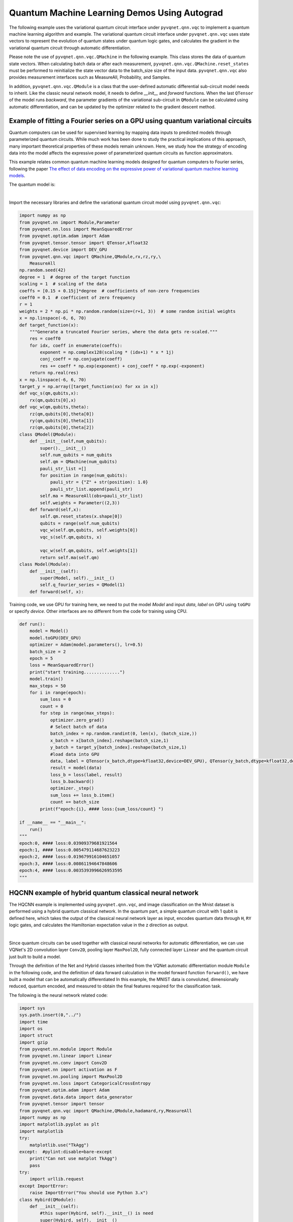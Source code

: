 Quantum Machine Learning Demos Using Autograd
########################################################################

The following example uses the variational quantum circuit interface under ``pyvqnet.qnn.vqc`` to implement a quantum machine learning algorithm and example. The variational quantum circuit interface under ``pyvqnet.qnn.vqc`` uses state vectors to represent the evolution of quantum states under quantum logic gates, and calculates the gradient in the variational quantum circuit through automatic differentiation.

Please note the use of ``pyvqnet.qnn.vqc.QMachine`` in the following example. This class stores the data of quantum state vectors. When calculating batch data or after each measurement, ``pyvqnet.qnn.vqc.QMachine.reset_states`` must be performed to reinitialize the state vector data to the batch_size size of the input data.
``pyvqnet.qnn.vqc`` also provides measurement interfaces such as MeasureAll, Probability, and Samples.

In addition, ``pyvqnet.qnn.vqc.QModule`` is a class that the user-defined automatic differential sub-circuit model needs to inherit. Like the classic neural network model, it needs to define `__init__` and `forward` functions.
When the last ``QTensor`` of the model runs `backward`, the parameter gradients of the variational sub-circuit in ``QModule`` can be calculated using automatic differentiation, and can be updated by the optimizer related to the gradient descent method.

Example of fitting a Fourier series on a GPU using quantum variational circuits
====================================================================================
Quantum computers can be used for supervised learning by mapping data inputs to predicted models through parameterized quantum circuits. While much work has been done to study the practical implications of this approach,
many important theoretical properties of these models remain unknown. Here, we study how the strategy of encoding data into the model affects the expressive power of parameterized quantum circuits as function approximators.

This example relates common quantum machine learning models designed for quantum computers to Fourier series, following the paper `The effect of data encoding on the expressive power of variational quantum machine learning models <https://arxiv.org/pdf/2008.08605.pdf>`_.

The quantum model is:

.. image:: ./images/single_qubit_model_circuit.png
    :width: 600 px
    :align: center

|

Import the necessary libraries and define the variational quantum circuit model using ``pyvqnet.qnn.vqc``:


.. code-block::

    import numpy as np
    from pyvqnet.nn import Module,Parameter
    from pyvqnet.nn.loss import MeanSquaredError
    from pyvqnet.optim.adam import Adam
    from pyvqnet.tensor.tensor import QTensor,kfloat32
    from pyvqnet.device import DEV_GPU
    from pyvqnet.qnn.vqc import QMachine,QModule,rx,rz,ry,\
        MeasureAll
    np.random.seed(42)
    degree = 1  # degree of the target function
    scaling = 1  # scaling of the data
    coeffs = [0.15 + 0.15j]*degree  # coefficients of non-zero frequencies
    coeff0 = 0.1  # coefficient of zero frequency
    r = 1
    weights = 2 * np.pi * np.random.random(size=(r+1, 3))  # some random initial weights
    x = np.linspace(-6, 6, 70)
    def target_function(x):
        """Generate a truncated Fourier series, where the data gets re-scaled."""
        res = coeff0
        for idx, coeff in enumerate(coeffs):
            exponent = np.complex128(scaling * (idx+1) * x * 1j)
            conj_coeff = np.conjugate(coeff)
            res += coeff * np.exp(exponent) + conj_coeff * np.exp(-exponent)
        return np.real(res)
    x = np.linspace(-6, 6, 70)
    target_y = np.array([target_function(xx) for xx in x])
    def vqc_s(qm,qubits,x):
        rx(qm,qubits[0],x)
    def vqc_w(qm,qubits,theta):
        rz(qm,qubits[0],theta[0])
        ry(qm,qubits[0],theta[1])
        rz(qm,qubits[0],theta[2])
    class QModel(QModule):
        def __init__(self,num_qubits):
            super().__init__()
            self.num_qubits = num_qubits
            self.qm = QMachine(num_qubits)
            pauli_str_list =[]
            for position in range(num_qubits):
                pauli_str = {"Z" + str(position): 1.0}
                pauli_str_list.append(pauli_str)
            self.ma = MeasureAll(obs=pauli_str_list)
            self.weights = Parameter((2,3))
        def forward(self,x):
            self.qm.reset_states(x.shape[0])
            qubits = range(self.num_qubits)
            vqc_w(self.qm,qubits, self.weights[0])
            vqc_s(self.qm,qubits, x)
                    
            vqc_w(self.qm,qubits, self.weights[1])
            return self.ma(self.qm)
    class Model(Module):
        def __init__(self):
            super(Model, self).__init__()
            self.q_fourier_series = QModel(1)
        def forward(self, x):

Training code, we use GPU for training here, we need to put the model `Model` and input `data`, `label` on GPU using ``toGPU`` or specify `device`.
Other interfaces are no different from the code for training using CPU.


.. code-block::

    def run():
        model = Model()
        model.toGPU(DEV_GPU)
        optimizer = Adam(model.parameters(), lr=0.5)
        batch_size = 2
        epoch = 5
        loss = MeanSquaredError()
        print("start training..............")
        model.train()
        max_steps = 50
        for i in range(epoch):
            sum_loss = 0
            count = 0
            for step in range(max_steps):
                optimizer.zero_grad()
                # Select batch of data
                batch_index = np.random.randint(0, len(x), (batch_size,))
                x_batch = x[batch_index].reshape(batch_size,1)
                y_batch = target_y[batch_index].reshape(batch_size,1)
                #load data into GPU
                data, label = QTensor(x_batch,dtype=kfloat32,device=DEV_GPU), QTensor(y_batch,dtype=kfloat32,device=DEV_GPU)
                result = model(data)
                loss_b = loss(label, result)
                loss_b.backward()
                optimizer._step()
                sum_loss += loss_b.item()
                count += batch_size
            print(f"epoch:{i}, #### loss:{sum_loss/count} ")
            
    if __name__ == "__main__":
        run()
    """
    epoch:0, #### loss:0.03909379681921564 
    epoch:1, #### loss:0.005479114687623223 
    epoch:2, #### loss:0.019679916104651057 
    epoch:3, #### loss:0.00861194647848606 
    epoch:4, #### loss:0.0035393996626953595 
    """



HQCNN example of hybrid quantum classical neural network
===================================================================

The HQCNN example is implemented using ``pyvqnet.qnn.vqc``, and image classification on the Mnist dataset is performed using a hybrid quantum classical network. In the quantum part, a simple quantum circuit with 1 qubit is defined here, which takes the output of the classical neural network layer as input, encodes quantum data through ``H``, ``RY`` logic gates, and calculates the Hamiltonian expectation value in the z direction as output.

.. image:: ./images/hqcnn_quantum_cir.png
    :width: 600 px
    :align: center

|

Since quantum circuits can be used together with classical neural networks for automatic differentiation, we can use VQNet's 2D convolution layer ``Conv2D``, pooling layer ``MaxPool2D``, fully connected layer ``Linear`` and the quantum circuit just built to build a model.

Through the definition of the Net and Hybrid classes inherited from the VQNet automatic differentiation module ``Module`` in the following code, and the definition of data forward calculation in the model forward function ``forward()``, we have built a model that can be automatically differentiated
In this example, the MNIST data is convoluted, dimensionally reduced, quantum encoded, and measured to obtain the final features required for the classification task.

The following is the neural network related code:

.. code-block::

    import sys
    sys.path.insert(0,"../")
    import time
    import os
    import struct
    import gzip
    from pyvqnet.nn.module import Module
    from pyvqnet.nn.linear import Linear
    from pyvqnet.nn.conv import Conv2D
    from pyvqnet.nn import activation as F
    from pyvqnet.nn.pooling import MaxPool2D
    from pyvqnet.nn.loss import CategoricalCrossEntropy
    from pyvqnet.optim.adam import Adam
    from pyvqnet.data.data import data_generator
    from pyvqnet.tensor import tensor
    from pyvqnet.qnn.vqc import QMachine,QModule,hadamard,ry,MeasureAll
    import numpy as np
    import matplotlib.pyplot as plt
    import matplotlib
    try:
        matplotlib.use("TkAgg")
    except:  #pylint:disable=bare-except
        print("Can not use matplot TkAgg")
        pass
    try:
        import urllib.request
    except ImportError:
        raise ImportError("You should use Python 3.x")
    class Hybird(QModule):
        def __init__(self):
            #this super(Hybird, self).__init__() is need
            super(Hybird, self).__init__()
            self.measure = MeasureAll(obs={"Z0":1})
            #use only one qubit to create a qmachine
            self.qm = QMachine(1)
        def forward(self,x):
            #this reset_states must be done to get real batch size.
            self.qm.reset_states(x.shape[0])
            hadamard(self.qm,[0])
            ry(self.qm,[0],x)
            return self.measure(q_machine=self.qm)
    class Net(Module):
        """
        Hybird Quantum Classci Neural Network Module
        """
        def __init__(self):
            super(Net, self).__init__()
            self.conv1 = Conv2D(input_channels=1,
                                output_channels=6,
                                kernel_size=(5, 5),
                                stride=(1, 1),
                                padding="valid")
            self.maxpool1 = MaxPool2D([2, 2], [2, 2], padding="valid")
            self.conv2 = Conv2D(input_channels=6,
                                output_channels=16,
                                kernel_size=(5, 5),
                                stride=(1, 1),
                                padding="valid")
            self.maxpool2 = MaxPool2D([2, 2], [2, 2], padding="valid")
            self.fc1 = Linear(input_channels=256, output_channels=64)
            self.fc2 = Linear(input_channels=64, output_channels=1)
            self.hybird = Hybird()
            self.fc3 = Linear(input_channels=1, output_channels=2)
        def forward(self, x):
            start_time_forward = time.time()
            x = F.ReLu()(self.conv1(x))
            x = self.maxpool1(x)
            x = F.ReLu()(self.conv2(x))
            x = self.maxpool2(x)
            x = tensor.flatten(x, 1)
            x = F.ReLu()(self.fc1(x))
            x = self.fc2(x)
            x = self.hybird(x)
            x = self.fc3(x)
            return x


The following is data loading, training code:

.. code-block::

    url_base = 'https://ossci-datasets.s3.amazonaws.com/mnist/'
    key_file = {
        "train_img": "train-images-idx3-ubyte.gz",
        "train_label": "train-labels-idx1-ubyte.gz",
        "test_img": "t10k-images-idx3-ubyte.gz",
        "test_label": "t10k-labels-idx1-ubyte.gz"
    }
    def _download(dataset_dir, file_name):
        """
        Download mnist data if needed.
        """
        file_path = dataset_dir + "/" + file_name
        if os.path.exists(file_path):
            with gzip.GzipFile(file_path) as file:
                file_path_ungz = file_path[:-3].replace("\\", "/")
                if not os.path.exists(file_path_ungz):
                    open(file_path_ungz, "wb").write(file.read())
            return
        print("Downloading " + file_name + " ... ")
        urllib.request.urlretrieve(url_base + file_name, file_path)
        if os.path.exists(file_path):
            with gzip.GzipFile(file_path) as file:
                file_path_ungz = file_path[:-3].replace("\\", "/")
                file_path_ungz = file_path_ungz.replace("-idx", ".idx")
                if not os.path.exists(file_path_ungz):
                    open(file_path_ungz, "wb").write(file.read())
        print("Done")
    def download_mnist(dataset_dir):
        for v in key_file.values():
            _download(dataset_dir, v)
    def load_mnist(dataset="training_data", digits=np.arange(2), path="./examples"):
        """
        load mnist data
        """
        from array import array as pyarray
        download_mnist(path)
        if dataset == "training_data":
            fname_image = os.path.join(path, "train-images.idx3-ubyte").replace(
                "\\", "/")
            fname_label = os.path.join(path, "train-labels.idx1-ubyte").replace(
                "\\", "/")
        elif dataset == "testing_data":
            fname_image = os.path.join(path, "t10k-images.idx3-ubyte").replace(
                "\\", "/")
            fname_label = os.path.join(path, "t10k-labels.idx1-ubyte").replace(
                "\\", "/")
        else:
            raise ValueError("dataset must be 'training_data' or 'testing_data'")
        flbl = open(fname_label, "rb")
        _, size = struct.unpack(">II", flbl.read(8))
        lbl = pyarray("b", flbl.read())
        flbl.close()
        fimg = open(fname_image, "rb")
        _, size, rows, cols = struct.unpack(">IIII", fimg.read(16))
        img = pyarray("B", fimg.read())
        fimg.close()
        ind = [k for k in range(size) if lbl[k] in digits]
        num = len(ind)
        images = np.zeros((num, rows, cols))
        labels = np.zeros((num, 1), dtype=int)
        for i in range(len(ind)):
            images[i] = np.array(img[ind[i] * rows * cols:(ind[i] + 1) * rows *
                                    cols]).reshape((rows, cols))
            labels[i] = lbl[ind[i]]
        return images, labels
    def data_select(train_num, test_num):
        """
        Select data from mnist dataset.
        """
        x_train, y_train = load_mnist("training_data")
        x_test, y_test = load_mnist("testing_data")
        idx_train = np.append(
            np.where(y_train == 0)[0][:train_num],
            np.where(y_train == 1)[0][:train_num])
        x_train = x_train[idx_train]
        y_train = y_train[idx_train]
        x_train = x_train / 255
        y_train = np.eye(2)[y_train].reshape(-1, 2)
        # Test Leaving only labels 0 and 1
        idx_test = np.append(
            np.where(y_test == 0)[0][:test_num],
            np.where(y_test == 1)[0][:test_num])
        x_test = x_test[idx_test]
        y_test = y_test[idx_test]
        x_test = x_test / 255
        y_test = np.eye(2)[y_test].reshape(-1, 2)
        return x_train, y_train, x_test, y_test
    def run():
        """
        Run mnist train function
        """
        x_train, y_train, x_test, y_test = data_select(100, 50)
        model = Net()
        optimizer = Adam(model.parameters(), lr=0.005)
        loss_func = CategoricalCrossEntropy()
        epochs = 10
        train_loss_list = []
        val_loss_list = []
        train_acc_list = []
        val_acc_list = []
        model.train()
        for epoch in range(1, epochs):
            total_loss = []
            model.train()
            batch_size = 3
            correct = 0
            n_train = 0
            for x, y in data_generator(x_train,
                                    y_train,
                                    batch_size=batch_size,
                                    shuffle=True):
                x = x.reshape(-1, 1, 28, 28)
                optimizer.zero_grad()
                output = model(x)
                loss = loss_func(y, output)
                loss_np = np.array(loss.data)
                np_output = np.array(output.data, copy=False)
                mask = (np_output.argmax(1) == y.argmax(1))
                correct += np.sum(np.array(mask))
                n_train += batch_size
                loss.backward()
                optimizer._step()
                total_loss.append(loss_np)
            train_loss_list.append(np.sum(total_loss) / len(total_loss))
            train_acc_list.append(np.sum(correct) / n_train)
            print("{:.0f} loss is : {:.10f}".format(epoch, train_loss_list[-1]))
            model.eval()
            correct = 0
            n_eval = 0
            for x, y in data_generator(x_test, y_test, batch_size=1, shuffle=True):
                x = x.reshape(-1, 1, 28, 28)
                output = model(x)
                loss = loss_func(y, output)
                loss_np = np.array(loss.data)
                np_output = np.array(output.data, copy=False)
                mask = (np_output.argmax(1) == y.argmax(1))
                correct += np.sum(np.array(mask))
                n_eval += 1
                total_loss.append(loss_np)
            print(f"Eval Accuracy: {correct / n_eval}")
            val_loss_list.append(np.sum(total_loss) / len(total_loss))
            val_acc_list.append(np.sum(correct) / n_eval)
    if __name__ == "__main__":
        run()
    """
    1 loss is : 0.6849292357
    Eval Accuracy: 0.5
    2 loss is : 0.4714432901
    Eval Accuracy: 1.0
    3 loss is : 0.2898814073
    Eval Accuracy: 1.0
    4 loss is : 0.1938255936
    Eval Accuracy: 1.0
    5 loss is : 0.1351640474
    Eval Accuracy: 1.0
    6 loss is : 0.0998594583
    Eval Accuracy: 1.0
    7 loss is : 0.0778947517
    Eval Accuracy: 1.0
    8 loss is : 0.0627411657
    Eval Accuracy: 1.0
    9 loss is : 0.0519049061
    Eval Accuracy: 1.0
    """


Quantum reloading algorithm example
===========================================

The following uses the interface under ``pyvqnet.qnn.vqc`` to build a quantum data re-uploading algorithm example.
In a neural network, each neuron receives information from all neurons in the upper layer (Figure a). In contrast, a single-bit quantum classifier receives the previous information processing unit and input (Figure b).
In layman's terms, for traditional quantum circuits, when data upload is completed, the result can be directly obtained through several unitary transformations :math:`U(\theta_1,\theta_2,\theta_3)`.
However, in the quantum data re-uploading (Quantum Data Re-upLoading, QDRL) task, the data needs to be re-uploaded before the unitary transformation.

.. centered:: QDRL vs. Classical Neural Network Schematic Diagram

.. image:: ./images/qdrl.png
    :width: 600 px
    :align: center

|

Import the library and define the quantum neural network model:

.. code-block::

    import sys
    sys.path.insert(0, "../")
    import numpy as np
    from pyvqnet.nn.linear import Linear
    from pyvqnet.qnn.vqc import QMachine,QModule,rz,ry,Probability
    from pyvqnet.nn import Parameter
    from pyvqnet.optim import sgd
    from pyvqnet.nn.loss import CategoricalCrossEntropy
    from pyvqnet.tensor.tensor import QTensor
    from pyvqnet.nn.module import Module
    import matplotlib.pyplot as plt
    import matplotlib
    from pyvqnet.data import data_generator as get_minibatch_data
    try:
        matplotlib.use("TkAgg")
    except:  #pylint:disable=bare-except
        print("Can not use matplot TkAgg")
        pass
    np.random.seed(42)
    class vmodel(QModule):
        def __init__(self,nq):
    
            super(vmodel,self).__init__()
            self.qm = QMachine(1)
            self.nq = nq
            self.w = Parameter((9,))
            self.ma = Probability(wires=range(nq))
        def forward(self,x):
            self.qm.reset_states(x.shape[0])
            qm = self.qm
            w = self.w
            rz(qm,0, x[:,[0]])
            ry(qm,0, x[:,[1]])
            rz(qm,0, x[:,[2]])
            rz(qm,0, w[0])
            ry(qm,0, w[1])
            rz(qm,0, w[2])
            rz(qm,0, x[:,[0]])
            ry(qm,0, x[:,[1]])
            rz(qm,0, x[:,[2]])
            rz(qm,0, w[3])
            ry(qm,0, w[4])
            rz(qm,0, w[5])
            rz(qm,0, x[:,[0]])
            ry(qm,0, x[:,[1]])
            rz(qm,0, x[:,[2]])
            rz(qm,0, w[6])
            ry(qm,0, w[7])
            rz(qm,0, w[8])
            return self.ma(qm)
    class Model(Module):
        def __init__(self):
            super(Model, self).__init__()
            self.pqc = vmodel(1)
            self.fc2 = Linear(2, 2)
        def forward(self, x):
            x = self.pqc(x)
            return x


The following is data loading, training code:

.. code-block::

    def circle(samples, reps=np.sqrt(1 / 2)):
        data_x, data_y = [], []
        for _ in range(samples):
            x = np.random.rand(2)
            y = [0, 1]
            if np.linalg.norm(x) < reps:
                y = [1, 0]
            data_x.append(x)
            data_y.append(y)
        return np.array(data_x), np.array(data_y)
    def plot_data(x, y, fig=None, ax=None):
        if fig is None:
            fig, ax = plt.subplots(1, 1, figsize=(5, 5))
        reds = y == 0
        blues = y == 1
        ax.scatter(x[reds, 0], x[reds, 1], c="red", s=20, edgecolor="k")
        ax.scatter(x[blues, 0], x[blues, 1], c="blue", s=20, edgecolor="k")
        ax.set_xlabel("$x_1$")
        ax.set_ylabel("$x_2$")
    def get_score(pred, label):
        pred, label = np.array(pred.data), np.array(label.data)
        score = np.sum(np.argmax(pred, axis=1) == np.argmax(label, 1))
        return score
    model = Model()
    optimizer = sgd.SGD(model.parameters(), lr=1)
    def train():
        """
        Main function for train qdrl model
        """
        batch_size = 5
        model.train()
        x_train, y_train = circle(500)
        x_train = np.hstack((x_train, np.ones((x_train.shape[0], 1))))  # 500*3
        epoch = 10
        print("start training...........")
        for i in range(epoch):
            accuracy = 0
            count = 0
            loss = 0
            for data, label in get_minibatch_data(x_train, y_train, batch_size):
                optimizer.zero_grad()
                data, label = QTensor(data), QTensor(label)
                output = model(data)
                loss_fun = CategoricalCrossEntropy()
                losss = loss_fun(label, output)
                losss.backward()
                optimizer._step()
                accuracy += get_score(output, label)
                loss += losss.item()
                count += batch_size
            print(f"epoch:{i}, train_accuracy_for_each_batch:{accuracy/count}")
            print(f"epoch:{i}, train_loss_for_each_batch:{loss/count}")
    def test():
        batch_size = 5
        model.eval()
        print("start eval...................")
        x_test, y_test = circle(500)
        test_accuracy = 0
        count = 0
        x_test = np.hstack((x_test, np.ones((x_test.shape[0], 1))))
        for test_data, test_label in get_minibatch_data(x_test, y_test,
                                                        batch_size):
            test_data, test_label = QTensor(test_data), QTensor(test_label)
            output = model(test_data)
            test_accuracy += get_score(output, test_label)
            count += batch_size
        print(f"test_accuracy:{test_accuracy/count}")
    if __name__ == "__main__":
        train()
        test()
    """
    start training...........
    epoch:0, train_accuracy_for_each_batch:0.828
    epoch:0, train_loss_for_each_batch:0.10570884662866592
    epoch:1, train_accuracy_for_each_batch:0.866
    epoch:1, train_loss_for_each_batch:0.09770179575681687
    epoch:2, train_accuracy_for_each_batch:0.878
    epoch:2, train_loss_for_each_batch:0.09732778465747834
    epoch:3, train_accuracy_for_each_batch:0.86
    epoch:3, train_loss_for_each_batch:0.09763735890388489
    epoch:4, train_accuracy_for_each_batch:0.864
    epoch:4, train_loss_for_each_batch:0.09772944855690002
    epoch:5, train_accuracy_for_each_batch:0.848
    epoch:5, train_loss_for_each_batch:0.098575089097023
    epoch:6, train_accuracy_for_each_batch:0.878
    epoch:6, train_loss_for_each_batch:0.09734477716684341
    epoch:7, train_accuracy_for_each_batch:0.878
    epoch:7, train_loss_for_each_batch:0.09644640237092972
    epoch:8, train_accuracy_for_each_batch:0.864
    epoch:8, train_loss_for_each_batch:0.09722568172216416
    epoch:9, train_accuracy_for_each_batch:0.862
    epoch:9, train_loss_for_each_batch:0.09842782151699066
    start eval...................
    test_accuracy:0.934
    """

Circuit-centric quantum classifiers algorithm example
=============================================================

This example uses ``pyvqnet.qnn.vqc`` to implement the variable quantum circuit in the paper `Circuit-centric quantum classifiers <https://arxiv.org/pdf/1804.00633.pdf>`_ for binary classification tasks.
This example is used to determine whether a binary number is odd or even. By encoding the binary number into the quantum bit, by optimizing the variable parameters in the circuit, the z-direction measurement value of the circuit can indicate whether the input is odd or even.
A variational quantum circuit usually defines a subcircuit, which is a basic circuit architecture that can build complex variational circuits through repeated layers.
Our circuit layer consists of multiple rotational logic gates and ``CNOT`` logic gates that entangle each qubit with its neighboring qubits.
We also need a circuit to encode classical data into quantum states, so that the output measured by the circuit is related to the input.
In this case, we encode the binary input into the corresponding order of qubits. For example, the input data 1101 is encoded into 4 qubits.


.. code-block::

    import sys
    sys.path.insert(0, "../")
    import random
    import numpy as np
    from pyvqnet.optim import sgd
    from pyvqnet.tensor.tensor import QTensor
    from pyvqnet.dtype import kfloat32,kint64
    from pyvqnet.qnn.vqc import QMachine, RX, RY, CNOT, PauliX, qmatrix, PauliZ,qmeasure,qcircuit,VQC_RotCircuit
    from pyvqnet.tensor import QTensor, tensor
    import pyvqnet
    from pyvqnet.nn import Parameter
    random.seed(1234)
    class QModel(pyvqnet.nn.Module):
        def __init__(self, num_wires, dtype):
            super(QModel, self).__init__()
            self._num_wires = num_wires
            self._dtype = dtype
            self.qm = QMachine(num_wires, dtype=dtype)
            self.w = Parameter((2,4,3),initializer=pyvqnet.utils.initializer.quantum_uniform)
            self.cnot = CNOT(wires=[0, 1])
        def forward(self, x, *args, **kwargs):
            self.qm.reset_states(x.shape[0])
            def get_cnot(nqubits,qm):
                for i in range(len(nqubits) - 1):
                    CNOT(wires = [nqubits[i], nqubits[i + 1]])(q_machine = qm)
                CNOT(wires = [nqubits[len(nqubits) - 1], nqubits[0]])(q_machine = qm)
            def build_circult(weights, xx, nqubits,qm):
                def Rot(weights_j, nqubits,qm):#pylint:disable=invalid-name
                    VQC_RotCircuit(qm,nqubits,weights_j)
                def basisstate(qm,xx, nqubits):
                    for i in nqubits:
                        qcircuit.rz(q_machine=qm, wires=i, params=xx[:,[i]])
                        qcircuit.ry(q_machine=qm, wires=i, params=xx[:,[i]])
                        qcircuit.rz(q_machine=qm, wires=i, params=xx[:,[i]])
                basisstate(qm,xx,nqubits)
                for i in range(weights.shape[0]):
                    weights_i = weights[i, :, :]
                    for j in range(len(nqubits)):
                        weights_j = weights_i[j]
                        Rot(weights_j, nqubits[j],qm)
                    get_cnot(nqubits,qm)
            build_circult(self.w, x,range(4),self.qm)
            return qmeasure.MeasureAll(obs={'Z0': 1})(self.qm)
        
Data loading, model training process code:

.. code-block::

    qvc_train_data = [
        0, 1, 0, 0, 1, 0, 1, 0, 1, 0, 0, 1, 1, 0, 0, 0, 1, 1, 1, 1, 1, 0, 0, 0, 1,
        1, 0, 0, 1, 0, 1, 0, 1, 0, 0, 1, 0, 1, 1, 1, 1, 1, 0, 0, 0, 1, 1, 0, 1, 1,
        1, 1, 1, 0, 1, 1, 1, 1, 1, 0
    ]
    qvc_test_data = [0, 0, 0, 0, 0, 0, 0, 0, 1, 1, 0, 0, 1, 0, 1, 0, 0, 1, 1, 0]
    batch_size = 5
    
    def dataloader(data, label, batch_size, shuffle=True) -> np:
        if shuffle:
            for _ in range(len(data) // batch_size):
                random_index = np.random.randint(0, len(data), (batch_size, 1))
                yield data[random_index].reshape(batch_size,
                                                -1), label[random_index].reshape(
                                                    batch_size, -1)
        else:
            for i in range(0, len(data) - batch_size + 1, batch_size):
                yield data[i:i + batch_size], label[i:i + batch_size]
    def get_accuary(result, label):
        result, label = np.array(result.data), np.array(label.data)
        score = np.sum(np.argmax(result, axis=1) == np.argmax(label, 1))
        return score
    def vqc_get_data(dataset_str):
        """
        Tranform data to valid form
        """
        if dataset_str == "train":
            datasets = np.array(qvc_train_data)
        else:
            datasets = np.array(qvc_test_data)
        datasets = datasets.reshape([-1, 5])
        data = datasets[:, :-1]
        label = datasets[:, -1].astype(int)
        label = label.reshape(-1, 1)
        return data, label
    def vqc_square_loss(labels, predictions):
        loss = 0
        
        loss = (labels - predictions) ** 2
        loss = tensor.mean(loss,axis=0)
        return loss
    def run2():
        """
        Main run function
        """
        model = QModel(4,pyvqnet.kcomplex64)
        optimizer = sgd.SGD(model.parameters(), lr=0.5)
        epoch = 25
        #loss = CategoricalCrossEntropy()
        print("start training..............")
        model.train()
        datas, labels = vqc_get_data("train")
        for i in range(epoch):
            sum_loss = 0
            count  =0
            accuary = 0
            for data, label in dataloader(datas, labels, batch_size, False):
                optimizer.zero_grad()
                data, label = QTensor(data,dtype=kfloat32), QTensor(label,dtype=kint64)
                result = model(data)
                loss_b = vqc_square_loss(label, result)
                loss_b.backward()
                optimizer._step()
                sum_loss += loss_b.item()
                count += batch_size
                accuary += get_accuary(result, label)
            print(
                f"epoch:{i}, #### loss:{sum_loss/count} #####accuray:{accuary/count}"
            )
    run2()
    """
    epoch:0, #### loss:0.07805998176336289 #####accuray:1.0
    epoch:1, #### loss:0.07268960326910019 #####accuray:1.0
    epoch:2, #### loss:0.06934810429811478 #####accuray:1.0
    epoch:3, #### loss:0.06652230024337769 #####accuray:1.0
    epoch:4, #### loss:0.06363258957862854 #####accuray:1.0
    epoch:5, #### loss:0.0604777917265892 #####accuray:1.0
    epoch:6, #### loss:0.05711844265460968 #####accuray:1.0
    epoch:7, #### loss:0.053814482688903806 #####accuray:1.0
    epoch:8, #### loss:0.05088095813989639 #####accuray:1.0
    epoch:9, #### loss:0.04851257503032684 #####accuray:1.0
    epoch:10, #### loss:0.04672074168920517 #####accuray:1.0
    epoch:11, #### loss:0.04540069997310638 #####accuray:1.0
    epoch:12, #### loss:0.04442296177148819 #####accuray:1.0
    epoch:13, #### loss:0.04368099868297577 #####accuray:1.0
    epoch:14, #### loss:0.04310029000043869 #####accuray:1.0
    epoch:15, #### loss:0.04263183027505875 #####accuray:1.0
    epoch:16, #### loss:0.04224379360675812 #####accuray:1.0
    epoch:17, #### loss:0.041915199160575865 #####accuray:1.0
    epoch:18, #### loss:0.04163179695606232 #####accuray:1.0
    epoch:19, #### loss:0.041383542120456696 #####accuray:1.0
    epoch:20, #### loss:0.0411631852388382 #####accuray:1.0
    epoch:21, #### loss:0.04096531867980957 #####accuray:1.0
    epoch:22, #### loss:0.04078584611415863 #####accuray:1.0
    epoch:23, #### loss:0.0406215637922287 #####accuray:1.0
    epoch:24, #### loss:0.040470016002655027 #####accuray:1.0
    """

Variational Shadow Quantum Learning for Classification model example
===============================================================================

Use the variable quantum circuit interface of ``pyvqnet.qnn.vqc`` to build a 2-classification model. When comparing the classification accuracy with a neural network with similar parameter accuracy, the two have similar accuracy. However, the number of parameters in the quantum circuit is much smaller than that of the classical neural network.
The algorithm is based on the paper: `Variational Shadow Quantum Learning for Classification Model <https://arxiv.org/abs/2012.08288>`_ Reproduction.

The overall model of VSQL quantum is as follows:

.. image:: ./images/vsql_model.PNG
    :width: 600 px
    :align: center

|

Define the variational quantum circuit model:

.. code-block::

    import sys
    sys.path.insert(0,"../")
    import os
    import os.path
    import struct
    import gzip
    from pyvqnet.nn.module import Module
    from pyvqnet.nn.loss import CategoricalCrossEntropy
    from pyvqnet.optim.adam import Adam
    from pyvqnet.data.data import data_generator
    from pyvqnet.tensor import tensor
    from pyvqnet.qnn.measure import expval
    from pyvqnet.qnn.quantumlayer import QuantumLayer
    from pyvqnet.qnn.template import AmplitudeEmbeddingCircuit
    from pyvqnet.nn.linear import Linear
    import numpy as np
    import matplotlib.pyplot as plt
    import matplotlib
    from pyvqnet.qnn.vqc import rx,ry,cnot,vqc_amplitude_embedding,QMachine,QModule,MeasureAll
    from pyvqnet.nn import Parameter
    try:
        matplotlib.use("TkAgg")
    except:  #pylint:disable=bare-except
        print("Can not use matplot TkAgg")
        pass
    try:
        import urllib.request
    except ImportError:
        raise ImportError("You should use Python 3.x")
    class VQC_VSQL(QModule):
        def __init__(self,nq):
            super(VQC_VSQL,self).__init__()
            self.qm = QMachine(nq)
            self.nq =nq
            self.w = Parameter(( (depth + 1) * 3 * n_qsc,))
            pauli_str_list =[]
        def forward(self,x):
            def get_pauli_str(n_start, n_qsc):#pylint:disable=redefined-outer-name
                D = {}
                D['wires']= [i for i in range(n_start, n_start + n_qsc)]
                D["observables"] = ["X" for i in range(n_start, n_start + n_qsc)]
                D["coefficient"] = [1 for i in range(n_start, n_start + n_qsc)]
                return D
            #this reset states to shape of batchsize
            self.qm.reset_states(x.shape[0])
            weights = self.w.reshape([depth + 1, 3, n_qsc])
            
            def subcir(qm, weights, qlist, depth, n_qsc, n_start):#pylint:disable=redefined-outer-name
                for i in range(n_qsc):
                    rx(qm,qlist[n_start + i], weights[0,0,i])
                    ry(qm,qlist[n_start + i], weights[0,1,i])
                    rx(qm,qlist[n_start + i], weights[0,2,i])
                for repeat in range(1, depth + 1):
                    for i in range(n_qsc - 1):
                        cnot(qm,[qlist[n_start + i], qlist[n_start + i + 1]])
                    not(qm,[qlist[n_start + n_qsc - 1], qlist[n_start]])
                    for i in range(n_qsc):
                        ry(qm,qlist[n_start + i], weights[repeat,1,i])
            qm = self.qm
            vqc_amplitude_embedding(x,q_machine=qm)
            f_i = []
            for st in range(n - n_qsc + 1):
                psd = get_pauli_str(st, n_qsc)
                subcir(qm, weights, range(self.nq), depth, n_qsc, st)
                
                ma =MeasureAll(obs=psd)
                f_ij = ma(qm)
                f_i.append(f_ij)
            return tensor.cat(f_i,1)#->(Batch,n - n_qsc + 1)
    class QModel(Module):
        """
        Model of VSQL
        """
        def __init__(self):
            super().__init__()
            self.vq = VQC_VSQL(n)
            self.fc = Linear(n - n_qsc + 1, 2)
        def forward(self, x):
            x = self.vq(x)
            x = self.fc(x)
            return x


Define the data loading and training process code:

.. code-block::

    url_base = 'https://ossci-datasets.s3.amazonaws.com/mnist/'
    key_file = {
        "train_img": "train-images-idx3-ubyte.gz",
        "train_label": "train-labels-idx1-ubyte.gz",
        "test_img": "t10k-images-idx3-ubyte.gz",
        "test_label": "t10k-labels-idx1-ubyte.gz"
    }
    
    #GLOBAL VAR
    n = 10
    n_qsc = 2
    depth = 1
    def _download(dataset_dir, file_name):
        """
        Download function for mnist dataset file
        """
        file_path = dataset_dir + "/" + file_name
        if os.path.exists(file_path):
            with gzip.GzipFile(file_path) as file:
                file_path_ungz = file_path[:-3].replace("\\", "/")
                if not os.path.exists(file_path_ungz):
                    open(file_path_ungz, "wb").write(file.read())
            return
        print("Downloading " + file_name + " ... ")
        urllib.request.urlretrieve(url_base + file_name, file_path)
        if os.path.exists(file_path):
            with gzip.GzipFile(file_path) as file:
                file_path_ungz = file_path[:-3].replace("\\", "/")
                file_path_ungz = file_path_ungz.replace("-idx", ".idx")
                if not os.path.exists(file_path_ungz):
                    open(file_path_ungz, "wb").write(file.read())
        print("Done")
    def download_mnist(dataset_dir):
        for v in key_file.values():
            _download(dataset_dir, v)
    if not os.path.exists("./result"):
        os.makedirs("./result")
    else:
        pass
    def load_mnist(dataset="training_data",
                digits=np.arange(2),
                path="examples"):
        """
        load mnist data
        """
        from array import array as pyarray
        download_mnist(path)
        if dataset == "training_data":
            fname_image = os.path.join(path, "train-images.idx3-ubyte").replace(
                "\\", "/")
            fname_label = os.path.join(path, "train-labels.idx1-ubyte").replace(
                "\\", "/")
        elif dataset == "testing_data":
            fname_image = os.path.join(path, "t10k-images.idx3-ubyte").replace(
                "\\", "/")
            fname_label = os.path.join(path, "t10k-labels.idx1-ubyte").replace(
                "\\", "/")
        else:
            raise ValueError("dataset must be 'training_data' or 'testing_data'")
        flbl = open(fname_label, "rb")
        _, size = struct.unpack(">II", flbl.read(8))
        lbl = pyarray("b", flbl.read())
        flbl.close()
        fimg = open(fname_image, "rb")
        _, size, rows, cols = struct.unpack(">IIII", fimg.read(16))
        img = pyarray("B", fimg.read())
        fimg.close()
        ind = [k for k in range(size) if lbl[k] in digits]
        num = len(ind)
        images = np.zeros((num, rows, cols),dtype=np.float32)
        labels = np.zeros((num, 1), dtype=int)
        for i in range(len(ind)):
            images[i] = np.array(img[ind[i] * rows * cols:(ind[i] + 1) * rows *
                                    cols]).reshape((rows, cols))
            labels[i] = lbl[ind[i]]
        return images, labels
    def show_image():
        image, _ = load_mnist()
        for img in range(len(image)):
            plt.imshow(image[img])
            plt.show()
    def run_vsql():
        """
        VQSL MODEL
        """
        digits = [0, 1]
        x_train, y_train = load_mnist("training_data", digits)
        x_train = x_train / 255
        y_train = y_train.reshape(-1, 1)
        y_train = np.eye(len(digits))[y_train].reshape(-1, len(digits)).astype(np.int64)
        x_test, y_test = load_mnist("testing_data", digits)
        x_test = x_test / 255
        y_test = y_test.reshape(-1, 1)
        y_test = np.eye(len(digits))[y_test].reshape(-1, len(digits)).astype(np.int64)
        x_train_list = []
        x_test_list = []
        for i in range(x_train.shape[0]):
            x_train_list.append(
                np.pad(x_train[i, :, :].flatten(), (0, 240),
                    constant_values=(0, 0)))
        x_train = np.array(x_train_list)
        for i in range(x_test.shape[0]):
            x_test_list.append(
                np.pad(x_test[i, :, :].flatten(), (0, 240),
                    constant_values=(0, 0)))
        x_test = np.array(x_test_list)
        x_train = x_train[:500]
        y_train = y_train[:500]
        x_test = x_test[:100]
        y_test = y_test[:100]
        print("model start")
        model = QModel()
        optimizer = Adam(model.parameters(), lr=0.1)
        model.train()
        result_file = open("./result/vqslrlt.txt", "w")
        for epoch in range(1, 3):
            model.train()
            full_loss = 0
            n_loss = 0
            n_eval = 0
            batch_size = 5
            correct = 0
            for x, y in data_generator(x_train,
                                    y_train,
                                    batch_size=batch_size,
                                    shuffle=True):
                optimizer.zero_grad()
                try:
                    x = x.reshape(batch_size, 1024)
                except:  #pylint:disable=bare-except
                    x = x.reshape(-1, 1024)
                output = model(x)
                cceloss = CategoricalCrossEntropy()
                loss = cceloss(y, output)
                loss.backward()
                optimizer._step()
                full_loss += loss.item()
                n_loss += batch_size
                np_output = np.array(output.data, copy=False)
                mask = np_output.argmax(1) == y.argmax(1)
                correct += sum(mask)
                print(f" n_loss {n_loss} Train Accuracy: {correct/n_loss} ")
            print(f"Train Accuracy: {correct/n_loss} ")
            print(f"Epoch: {epoch}, Loss: {full_loss / n_loss}")
            result_file.write(f"{epoch}\t{full_loss / n_loss}\t{correct/n_loss}\t")
            # Evaluation
            model.eval()
            print("eval")
            correct = 0
            full_loss = 0
            n_loss = 0
            n_eval = 0
            batch_size = 1
            for x, y in data_generator(x_test,
                                    y_test,
                                    batch_size=batch_size,
                                    shuffle=True):
                x = x.reshape(1, 1024)
                output = model(x)
                cceloss = CategoricalCrossEntropy()
                loss = cceloss(y, output)
                full_loss += loss.item()
                np_output = np.array(output.data, copy=False)
                mask = np_output.argmax(1) == y.argmax(1)
                correct += sum(mask)
                n_eval += 1
                n_loss += 1
            print(f"Eval Accuracy: {correct/n_eval}")
            result_file.write(f"{full_loss / n_loss}\t{correct/n_eval}\n")
        result_file.close()
        del model
        print("\ndone vqsl\n")
    if __name__ == "__main__":
        run_vsql()
    """
    model start
    n_loss 5 Train Accuracy: 0.4 
    n_loss 10 Train Accuracy: 0.4 
    n_loss 15 Train Accuracy: 0.4 
    n_loss 20 Train Accuracy: 0.35 
    n_loss 25 Train Accuracy: 0.44 
    n_loss 30 Train Accuracy: 0.43333333333333335 
    n_loss 35 Train Accuracy: 0.4857142857142857 
    n_loss 40 Train Accuracy: 0.525 
    n_loss 45 Train Accuracy: 0.5777777777777777 
    n_loss 50 Train Accuracy: 0.58 
    n_loss 55 Train Accuracy: 0.5818181818181818 
    n_loss 60 Train Accuracy: 0.5833333333333334 
    n_loss 65 Train Accuracy: 0.5692307692307692 
    n_loss 70 Train Accuracy: 0.5714285714285714 
    n_loss 75 Train Accuracy: 0.5733333333333334 
    n_loss 80 Train Accuracy: 0.6 
    n_loss 85 Train Accuracy: 0.611764705882353 
    n_loss 90 Train Accuracy: 0.6111111111111112 
    n_loss 95 Train Accuracy: 0.631578947368421 
    n_loss 100 Train Accuracy: 0.63 
    n_loss 105 Train Accuracy: 0.638095238095238 
    n_loss 110 Train Accuracy: 0.6545454545454545 
    n_loss 115 Train Accuracy: 0.6434782608695652 
    n_loss 120 Train Accuracy: 0.65 
    n_loss 125 Train Accuracy: 0.664 
    n_loss 130 Train Accuracy: 0.6692307692307692 
    n_loss 135 Train Accuracy: 0.674074074074074 
    n_loss 140 Train Accuracy: 0.6857142857142857 
    n_loss 145 Train Accuracy: 0.6827586206896552 
    n_loss 150 Train Accuracy: 0.6933333333333334 
    n_loss 155 Train Accuracy: 0.6967741935483871 
    n_loss 160 Train Accuracy: 0.7 
    n_loss 165 Train Accuracy: 0.696969696969697 
    n_loss 170 Train Accuracy: 0.7058823529411765 
    n_loss 175 Train Accuracy: 0.7142857142857143 
    n_loss 180 Train Accuracy: 0.7222222222222222 
    n_loss 185 Train Accuracy: 0.7297297297297297 
    n_loss 190 Train Accuracy: 0.7368421052631579 
    n_loss 195 Train Accuracy: 0.7435897435897436 
    n_loss 200 Train Accuracy: 0.74 
    n_loss 205 Train Accuracy: 0.7463414634146341 
    n_loss 210 Train Accuracy: 0.7476190476190476 
    n_loss 215 Train Accuracy: 0.7488372093023256 
    n_loss 220 Train Accuracy: 0.7545454545454545 
    n_loss 225 Train Accuracy: 0.76 
    n_loss 230 Train Accuracy: 0.7565217391304347 
    n_loss 235 Train Accuracy: 0.7617021276595745 
    n_loss 240 Train Accuracy: 0.7666666666666667 
    n_loss 245 Train Accuracy: 0.7714285714285715 
    n_loss 250 Train Accuracy: 0.776 
    n_loss 255 Train Accuracy: 0.7803921568627451 
    n_loss 260 Train Accuracy: 0.7846153846153846 
    n_loss 265 Train Accuracy: 0.7849056603773585 
    n_loss 270 Train Accuracy: 0.7888888888888889 
    n_loss 275 Train Accuracy: 0.7927272727272727 
    n_loss 280 Train Accuracy: 0.7892857142857143 
    n_loss 285 Train Accuracy: 0.7929824561403509 
    n_loss 290 Train Accuracy: 0.7965517241379311 
    n_loss 295 Train Accuracy: 0.8 
    n_loss 300 Train Accuracy: 0.8 
    n_loss 305 Train Accuracy: 0.8032786885245902 
    n_loss 310 Train Accuracy: 0.8064516129032258 
    n_loss 315 Train Accuracy: 0.8095238095238095 
    n_loss 320 Train Accuracy: 0.8125 
    n_loss 325 Train Accuracy: 0.8153846153846154 
    n_loss 330 Train Accuracy: 0.8181818181818182 
    n_loss 335 Train Accuracy: 0.8208955223880597 
    n_loss 340 Train Accuracy: 0.8235294117647058 
    n_loss 345 Train Accuracy: 0.8260869565217391 
    n_loss 350 Train Accuracy: 0.8285714285714286 
    n_loss 355 Train Accuracy: 0.8309859154929577 
    n_loss 360 Train Accuracy: 0.8277777777777777 
    n_loss 365 Train Accuracy: 0.8301369863013699 
    n_loss 370 Train Accuracy: 0.8324324324324325 
    n_loss 375 Train Accuracy: 0.8346666666666667 
    n_loss 380 Train Accuracy: 0.8368421052631579 
    n_loss 385 Train Accuracy: 0.8389610389610389 
    n_loss 390 Train Accuracy: 0.841025641025641 
    n_loss 395 Train Accuracy: 0.8430379746835444 
    n_loss 400 Train Accuracy: 0.845 
    n_loss 405 Train Accuracy: 0.8469135802469135 
    n_loss 410 Train Accuracy: 0.848780487804878 
    n_loss 415 Train Accuracy: 0.8506024096385543 
    n_loss 420 Train Accuracy: 0.8523809523809524 
    n_loss 425 Train Accuracy: 0.8541176470588235 
    n_loss 430 Train Accuracy: 0.8558139534883721 
    n_loss 435 Train Accuracy: 0.8574712643678161 
    n_loss 440 Train Accuracy: 0.8590909090909091 
    n_loss 445 Train Accuracy: 0.8606741573033708 
    n_loss 450 Train Accuracy: 0.8622222222222222 
    n_loss 455 Train Accuracy: 0.8637362637362638 
    n_loss 460 Train Accuracy: 0.8652173913043478 
    n_loss 465 Train Accuracy: 0.864516129032258 
    n_loss 470 Train Accuracy: 0.8659574468085106 
    n_loss 475 Train Accuracy: 0.8673684210526316 
    n_loss 480 Train Accuracy: 0.8666666666666667 
    n_loss 485 Train Accuracy: 0.8680412371134021 
    n_loss 490 Train Accuracy: 0.8673469387755102 
    n_loss 495 Train Accuracy: 0.8686868686868687 
    n_loss 500 Train Accuracy: 0.87 
    Train Accuracy: 0.87 
    Epoch: 1, Loss: 0.0713323565647006
    eval
    Eval Accuracy: 0.95
    n_loss 5 Train Accuracy: 1.0 
    n_loss 10 Train Accuracy: 1.0 
    n_loss 15 Train Accuracy: 1.0 
    n_loss 20 Train Accuracy: 1.0 
    n_loss 25 Train Accuracy: 1.0 
    n_loss 30 Train Accuracy: 0.9333333333333333 
    n_loss 35 Train Accuracy: 0.9428571428571428 
    n_loss 40 Train Accuracy: 0.925 
    n_loss 45 Train Accuracy: 0.9333333333333333 
    n_loss 50 Train Accuracy: 0.92 
    n_loss 55 Train Accuracy: 0.9272727272727272 
    n_loss 60 Train Accuracy: 0.9333333333333333 
    n_loss 65 Train Accuracy: 0.9230769230769231 
    n_loss 70 Train Accuracy: 0.9285714285714286 
    n_loss 75 Train Accuracy: 0.9066666666666666 
    n_loss 80 Train Accuracy: 0.9 
    n_loss 85 Train Accuracy: 0.9058823529411765 
    n_loss 90 Train Accuracy: 0.9111111111111111 
    n_loss 95 Train Accuracy: 0.9157894736842105 
    n_loss 100 Train Accuracy: 0.92 
    n_loss 105 Train Accuracy: 0.9238095238095239 
    n_loss 110 Train Accuracy: 0.9272727272727272 
    n_loss 115 Train Accuracy: 0.9304347826086956 
    n_loss 120 Train Accuracy: 0.9333333333333333 
    n_loss 125 Train Accuracy: 0.936 
    n_loss 130 Train Accuracy: 0.9307692307692308 
    n_loss 135 Train Accuracy: 0.9333333333333333 
    n_loss 140 Train Accuracy: 0.9285714285714286 
    n_loss 145 Train Accuracy: 0.9310344827586207 
    n_loss 150 Train Accuracy: 0.9333333333333333 
    n_loss 155 Train Accuracy: 0.9354838709677419 
    n_loss 160 Train Accuracy: 0.9375 
    n_loss 165 Train Accuracy: 0.9333333333333333 
    n_loss 170 Train Accuracy: 0.9352941176470588 
    n_loss 175 Train Accuracy: 0.9371428571428572 
    n_loss 180 Train Accuracy: 0.9388888888888889 
    n_loss 185 Train Accuracy: 0.9405405405405406 
    n_loss 190 Train Accuracy: 0.9421052631578948 
    n_loss 195 Train Accuracy: 0.9435897435897436 
    n_loss 200 Train Accuracy: 0.935 
    n_loss 205 Train Accuracy: 0.9317073170731708 
    n_loss 210 Train Accuracy: 0.9333333333333333 
    n_loss 215 Train Accuracy: 0.9348837209302325 
    n_loss 220 Train Accuracy: 0.9272727272727272 
    n_loss 225 Train Accuracy: 0.9244444444444444 
    n_loss 230 Train Accuracy: 0.9217391304347826 
    n_loss 235 Train Accuracy: 0.9234042553191489 
    n_loss 240 Train Accuracy: 0.925 
    n_loss 245 Train Accuracy: 0.926530612244898 
    n_loss 250 Train Accuracy: 0.928 
    n_loss 255 Train Accuracy: 0.9294117647058824 
    n_loss 260 Train Accuracy: 0.926923076923077 
    n_loss 265 Train Accuracy: 0.9283018867924528 
    n_loss 270 Train Accuracy: 0.9222222222222223 
    n_loss 275 Train Accuracy: 0.9236363636363636 
    n_loss 280 Train Accuracy: 0.925 
    n_loss 285 Train Accuracy: 0.9263157894736842 
    n_loss 290 Train Accuracy: 0.9206896551724137 
    n_loss 295 Train Accuracy: 0.9220338983050848 
    n_loss 300 Train Accuracy: 0.9233333333333333 
    n_loss 305 Train Accuracy: 0.9245901639344263 
    n_loss 310 Train Accuracy: 0.9258064516129032 
    n_loss 315 Train Accuracy: 0.926984126984127 
    n_loss 320 Train Accuracy: 0.928125 
    n_loss 325 Train Accuracy: 0.9292307692307692 
    n_loss 330 Train Accuracy: 0.9303030303030303 
    n_loss 335 Train Accuracy: 0.9313432835820895 
    n_loss 340 Train Accuracy: 0.9323529411764706 
    n_loss 345 Train Accuracy: 0.9333333333333333 
    n_loss 350 Train Accuracy: 0.9342857142857143 
    n_loss 355 Train Accuracy: 0.9352112676056338 
    n_loss 360 Train Accuracy: 0.9333333333333333 
    n_loss 365 Train Accuracy: 0.9315068493150684 
    n_loss 370 Train Accuracy: 0.9324324324324325 
    n_loss 375 Train Accuracy: 0.9333333333333333 
    n_loss 380 Train Accuracy: 0.9315789473684211 
    n_loss 385 Train Accuracy: 0.9324675324675324 
    n_loss 390 Train Accuracy: 0.9333333333333333 
    n_loss 395 Train Accuracy: 0.9316455696202531 
    n_loss 400 Train Accuracy: 0.9325 
    n_loss 405 Train Accuracy: 0.9333333333333333 
    n_loss 410 Train Accuracy: 0.9317073170731708 
    n_loss 415 Train Accuracy: 0.9325301204819277 
    n_loss 420 Train Accuracy: 0.9333333333333333 
    n_loss 425 Train Accuracy: 0.9341176470588235 
    n_loss 430 Train Accuracy: 0.9348837209302325 
    n_loss 435 Train Accuracy: 0.9356321839080459 
    n_loss 440 Train Accuracy: 0.9363636363636364 
    n_loss 445 Train Accuracy: 0.9348314606741573 
    n_loss 450 Train Accuracy: 0.9355555555555556 
    n_loss 455 Train Accuracy: 0.9362637362637363 
    n_loss 460 Train Accuracy: 0.9369565217391305 
    n_loss 465 Train Accuracy: 0.9376344086021505 
    n_loss 470 Train Accuracy: 0.9382978723404255 
    n_loss 475 Train Accuracy: 0.9368421052631579 
    n_loss 480 Train Accuracy: 0.9375 
    n_loss 485 Train Accuracy: 0.9381443298969072 
    n_loss 490 Train Accuracy: 0.936734693877551 
    n_loss 495 Train Accuracy: 0.9373737373737374 
    n_loss 500 Train Accuracy: 0.938 
    Train Accuracy: 0.938 
    Epoch: 2, Loss: 0.036427834063768386
    eval
    Eval Accuracy: 0.95
    done vqsl
    """


QMLP Model Example
====================

The following code implements a quantum multilayer perceptron (QMLP) architecture featuring error-tolerant input embedding, rich nonlinearities, and enhanced variational circuit simulation with parameterized two-qubit entangled gates. `QMLP: An Error-Tolerant Nonlinear Quantum MLP Architecture using Parameterized Two-Qubit Gates <https://arxiv.org/pdf/2206.01345.pdf>`_ .

First ,we use `pyvqnet.qnn.vqc` api to define a qnn.

.. code-block::

    import os
    import gzip
    import struct
    import numpy as np
    from pyvqnet.nn.module import Module
    from pyvqnet.nn.loss import MeanSquaredError, CrossEntropyLoss
    from pyvqnet.optim.adam import Adam
    from pyvqnet.qnn.measure import expval
    from pyvqnet.nn.pooling import AvgPool2D
    from pyvqnet.nn.linear import Linear
    from pyvqnet.data.data import data_generator
    from pyvqnet.qnn.vqc import QMachine,QModule,rot, crx,rx,MeasureAll
    from pyvqnet.nn import Parameter
    import matplotlib
    from matplotlib import pyplot as plt
    try:
        matplotlib.use("TkAgg")
    except:  # pylint:disable=bare-except
        print("Can not use matplot TkAgg")
    try:
        import urllib.request
    except ImportError:
        raise ImportError("You should use Python 3.x")
    def vqc_rot_cir(qm,weights,qubits):
        for i in range(len(qubits)):
            rot(q_machine=qm,wires=qubits[i], params= weights[3*i:3*i+3])
    def vqc_crot_cir(qm,weights,qubits):
        for i in range(len(qubits)):
            crx(q_machine=qm,wires=[qubits[i],qubits[(i+1)%len(qubits)]], params= weights[i])
    class build_qmlp_vqc(QModule):
        def __init__(self,nq):
            super(build_qmlp_vqc,self).__init__()
            self.qm = QMachine(nq)
            self.nq =nq
            self.w =Parameter((nq*8,))
            pauli_str_list =[]
            for position in range(nq):
                pauli_str = {"Z" + str(position): 1.0}
                pauli_str_list.append(pauli_str)
            self.ma = MeasureAll(obs=pauli_str_list)
        def forward(self,x):
            self.qm.reset_states(x.shape[0])
            num_qubits = self.nq
            for i in range(num_qubits):
                rx(self.qm,i,x[:,[i]])# use[:,i] will get shape of (batch),which is not valid for rx gates.
            vqc_rot_cir(self.qm,self.w[0:num_qubits*3],range(self.nq))
            vqc_crot_cir(self.qm,self.w[num_qubits*3:num_qubits*4],range(self.nq))
            for i in range(num_qubits):
                rx(self.qm,i,x[:,[i]])
            vqc_rot_cir(self.qm,self.w[num_qubits*4:num_qubits*7],range(self.nq))
            vqc_crot_cir(self.qm,self.w[num_qubits*7:num_qubits*8],range(self.nq))
            return self.ma(self.qm)
    class QMLPModel(Module):
        def __init__(self):
            super(QMLPModel, self).__init__()
            self.ave_pool2d = AvgPool2D([7, 7], [7, 7], "valid")
            self.quantum_circuit = build_qmlp_vqc(4)
            self.linear = Linear(4, 10)
        def forward(self, x):
            bsz = x.shape[0]
            x = self.ave_pool2d(x)
            input_data = x.reshape([bsz, 16])
            quanutum_result = self.quantum_circuit(input_data)
            result = self.linear(quanutum_result)
            return result

The following code is the training data loading and training process code:

.. code-block::


    url_base = 'https://ossci-datasets.s3.amazonaws.com/mnist/'
    key_file = {
        "train_img": "train-images-idx3-ubyte.gz",
        "train_label": "train-labels-idx1-ubyte.gz",
        "test_img": "t10k-images-idx3-ubyte.gz",
        "test_label": "t10k-labels-idx1-ubyte.gz"
    }
    def _download(dataset_dir, file_name):
        """
        Download mnist data if needed.
        """
        file_path = dataset_dir + "/" + file_name
        if os.path.exists(file_path):
            with gzip.GzipFile(file_path) as file:
                file_path_ungz = file_path[:-3].replace("\\", "/")
                if not os.path.exists(file_path_ungz):
                    open(file_path_ungz, "wb").write(file.read())
            return
        print("Downloading " + file_name + " ... ")
        urllib.request.urlretrieve(url_base + file_name, file_path)
        if os.path.exists(file_path):
            with gzip.GzipFile(file_path) as file:
                file_path_ungz = file_path[:-3].replace("\\", "/")
                file_path_ungz = file_path_ungz.replace("-idx", ".idx")
                if not os.path.exists(file_path_ungz):
                    open(file_path_ungz, "wb").write(file.read())
        print("Done")
    def download_mnist(dataset_dir):
        for v in key_file.values():
            _download(dataset_dir, v)
    def load_mnist(dataset="training_data", digits=np.arange(2), path="examples"):
        """
        load mnist data
        """
        from array import array as pyarray
        download_mnist(path)
        if dataset == "training_data":
            fname_image = os.path.join(path, "train-images.idx3-ubyte").replace(
                "\\", "/")
            fname_label = os.path.join(path, "train-labels.idx1-ubyte").replace(
                "\\", "/")
        elif dataset == "testing_data":
            fname_image = os.path.join(path, "t10k-images.idx3-ubyte").replace(
                "\\", "/")
            fname_label = os.path.join(path, "t10k-labels.idx1-ubyte").replace(
                "\\", "/")
        else:
            raise ValueError("dataset must be 'training_data' or 'testing_data'")
        flbl = open(fname_label, "rb")
        _, size = struct.unpack(">II", flbl.read(8))
        lbl = pyarray("b", flbl.read())
        flbl.close()
        fimg = open(fname_image, "rb")
        _, size, rows, cols = struct.unpack(">IIII", fimg.read(16))
        img = pyarray("B", fimg.read())
        fimg.close()
        ind = [k for k in range(size) if lbl[k] in digits]
        num = len(ind)
        images = np.zeros((num, rows, cols))
        labels = np.zeros((num, 1), dtype=int)
        for i in range(len(ind)):
            images[i] = np.array(img[ind[i] * rows * cols:(ind[i] + 1) * rows *
                                    cols]).reshape((rows, cols))
            labels[i] = lbl[ind[i]]
        return images, labels
    def data_select(train_num, test_num):
        """
        Select data from mnist dataset.
        """
        x_train, y_train = load_mnist("training_data")  #pylint:disable=redefined-outer-name
        x_test, y_test = load_mnist("testing_data")  #pylint:disable=redefined-outer-name
        idx_train = np.append(
            np.where(y_train == 0)[0][:train_num],
            np.where(y_train == 1)[0][:train_num])
        x_train = x_train[idx_train]
        y_train = y_train[idx_train]
        x_train = x_train / 255
        y_train = np.eye(2)[y_train].reshape(-1, 2)
        # Test Leaving only labels 0 and 1
        idx_test = np.append(
            np.where(y_test == 0)[0][:test_num],
            np.where(y_test == 1)[0][:test_num])
        x_test = x_test[idx_test]
        y_test = y_test[idx_test]
        x_test = x_test / 255
        y_test = np.eye(2)[y_test].reshape(-1, 2)
        return x_train, y_train, x_test, y_test
    def vqnet_test_QMLPModel():
        train_size = 1000
        eval_size = 100
        x_train, y_train = load_mnist("training_data", digits=np.arange(10))
        x_test, y_test = load_mnist("testing_data", digits=np.arange(10))
        x_train = x_train[:train_size]
        y_train = y_train[:train_size]
        x_test = x_test[:eval_size]
        y_test = y_test[:eval_size]
        x_train = x_train / 255
        x_test = x_test / 255
        y_train = np.eye(10)[y_train].reshape(-1, 10)
        y_test = np.eye(10)[y_test].reshape(-1, 10)
        model = QMLPModel()
        optimizer = Adam(model.parameters(), lr=0.005)
        loss_func = CrossEntropyLoss()
        loss_list = []
        epochs = 30
        for epoch in range(1, epochs):
            total_loss = []
            correct = 0
            n_train = 0
            for x, y in data_generator(x_train,
                                    y_train,
                                    batch_size=16,
                                    shuffle=True):
                x = x.reshape(-1, 1, 28, 28)
                optimizer.zero_grad()
                # Forward pass
                output = model(x)
                # Calculating loss
                loss = loss_func(y, output)
                loss_np = np.array(loss.data)
                print("loss: ", loss_np)
                np_output = np.array(output.data, copy=False)
                temp_out = np_output.argmax(axis=1)
                temp_output = np.zeros((temp_out.size, 10))
                temp_output[np.arange(temp_out.size), temp_out] = 1
                temp_maks = (temp_output == y)
                correct += np.sum(np.array(temp_maks))
                n_train += 160
                # Backward pass
                loss.backward()
                # Optimize the weights
                optimizer._step()
                total_loss.append(loss_np)
            print("##########################")
            print(f"Train Accuracy: {correct / n_train}")
            loss_list.append(np.sum(total_loss) / len(total_loss))
            # train_acc_list.append(correct / n_train)
            print("epoch: ", epoch)
            # print(100. * (epoch + 1) / epochs)
            print("{:.0f} loss is : {:.10f}".format(epoch, loss_list[-1]))
    if __name__ == "__main__":
        vqnet_test_QMLPModel()
    """
    ##########################
    Train Accuracy: 0.8111111111111111
    epoch:  1
    1 loss is : 1.5855706836
    ##########################
    Train Accuracy: 0.8128968253968254
    epoch:  2
    2 loss is : 0.5768806215
    ##########################
    Train Accuracy: 0.8128968253968254
    epoch:  3
    3 loss is : 0.3712821839
    ##########################
    Train Accuracy: 0.8128968253968254
    epoch:  4
    4 loss is : 0.3419296628
    ##########################
    Train Accuracy: 0.8128968253968254
    epoch:  5
    5 loss is : 0.3328191666
    ##########################
    Train Accuracy: 0.8128968253968254
    epoch:  6
    6 loss is : 0.3280464354
    ##########################
    Train Accuracy: 0.8128968253968254
    epoch:  7
    7 loss is : 0.3252888937
    ##########################
    Train Accuracy: 0.8128968253968254
    epoch:  8
    8 loss is : 0.3235242934
    ##########################
    Train Accuracy: 0.8128968253968254
    epoch:  9
    9 loss is : 0.3226686205
    ##########################
    Train Accuracy: 0.8128968253968254
    epoch:  10
    10 loss is : 0.3220652020
    """

Example of implementing a reinforcement learning algorithm using a quantum classical hybrid neural network model
==================================================================================================================

Load necessary libraries and define global variables

.. code-block::

    import numpy as np
    import random
    import gym
    import time
    from matplotlib import animation
    from pyvqnet.nn import Module,Parameter
    from pyvqnet.nn.loss import MeanSquaredError
    from pyvqnet.optim.adam import Adam
    from pyvqnet.tensor import tensor,QTensor,kfloat32
    from pyvqnet.qnn.vqc import u3,cnot,rx,ry,rz,\
        QMachine,QModule,MeasureAll
    import matplotlib
    from matplotlib import pyplot as plt
    try:
        matplotlib.use("TkAgg")
    except:  # pylint:disable=bare-except
        print("Can not use matplot TkAgg")
    def display_frames_as_gif(frames, c_index):
        patch = plt.imshow(frames[0])
        plt.axis('off')
        def animate(i):
            patch.set_data(frames[i])
        anim = animation.FuncAnimation(plt.gcf(), animate, frames=len(frames), interval=5)
        name_result = "./result_"+str(c_index)+".gif"
        anim.save(name_result, writer='pillow', fps=10)
    CIRCUIT_SIZE = 4
    MAX_ITERATIONS = 50
    MAX_STEPS = 250
    BATCHSIZE = 5
    TARGET_MAX = 20
    GAMMA = 0.99
    STATE_T = 0
    ACTION = 1
    REWARD = 2
    STATE_NT = 3
    DONE = 4
    n_qubits= 4
    n_layers=2
    env = gym.make("FrozenLake-v1", is_slippery = False, map_name = '4x4')
    state = env.reset()
    targ_counter = 0
    sampled_vs = []
    memory = {}
    param = QTensor(0.01 * np.random.randn(n_layers, n_qubits, 3))
    bias = QTensor([[0.0, 0.0, 0.0, 0.0]])


The following code are quantum neural network definition:

.. code-block::

    def layer_circuit(qm,qubits, weights):
        # Entanglement block
        cnot(qm, [qubits[0], qubits[1]])
        cnot(qm, [qubits[1], qubits[2]])
        cnot(qm, [qubits[2], qubits[3]])
    
        # u3 gate
        for i in range(len(qubits)):
            u3(qm,qubits[i],weights[i])
    def encoder(encodings):
        encodings = int(encodings.to_numpy()[0])
        return [i for i, b in enumerate(f'{encodings:0{CIRCUIT_SIZE}b}') if b == '1']
    class QDRL_MODULE(QModule):
        def __init__(self,num_qubits,n_layers=2):
            super().__init__()
            self.num_qubits = num_qubits
            self.qm = QMachine(num_qubits)
            self.weights = Parameter((n_layers,num_qubits,3))
            pauli_str_list = []
            for position in range(self.num_qubits):
                pauli_str = {"Z" + str(position): 1.0}
                pauli_str_list.append(pauli_str)
            self.ma = MeasureAll(obs=pauli_str_list)
        def forward(self,x):
            qubits = range(self.num_qubits)
            all_ma = []
            # x is batch data
            for i in range(x.shape[0]):
                # each data should have unique initial statesvector
                self.qm.reset_states(1)
                if x[i]:
                    wires = encoder(x[i])
                    for wire in wires:
                        rx(self.qm,qubits[wire], np.pi)
                        rz(self.qm,qubits[wire], np.pi)
                for w in range(self.weights.shape[0]):
                    layer_circuit(self.qm,qubits, self.weights[w])
                all_ma.append(self.ma(self.qm))
            return tensor.cat(all_ma)
    class DRLModel(Module):
        def __init__(self):
            super(DRLModel, self).__init__()
            self.quantum_circuit = QDRL_MODULE(n_qubits,n_layers)
        def forward(self, x):
            quanutum_result = self.quantum_circuit(x)
            return quanutum_result

Training code:

.. code-block::

    param_targ = param.copy().reshape([1, -1]).to_numpy()
    bias_targ = bias.copy()
    loss_func = MeanSquaredError()
    model = DRLModel()
    opt = Adam(model.parameters(), lr=5)
    for i in range(MAX_ITERATIONS):
        start = time.time()
        state_t = env.reset()
        a_init = env.action_space.sample()
        total_reward = 0
        done = False
        frames = []
        for t in range(MAX_STEPS):
            frames.append(env.render(mode='rgb_array'))
            time.sleep(0.1)
            input_x = QTensor([[state_t]],dtype=kfloat32)
            acts = model(input_x) + bias
            # print(f'type of acts: {type(acts)}')
            act_t = tensor.QTensor.argmax(acts)
            # print(f'act_t: {act_t} type of act_t: {type(act_t)}')
            act_t_np = int(act_t.to_numpy())
            print(f'Episode: {i}, Steps: {t}, act: {act_t_np}')
            state_nt, reward, done, info = env.step(action=act_t_np)
            targ_counter += 1
            input_state_nt = QTensor([[state_nt]],dtype=kfloat32)
            act_nt = QTensor.argmax(model(input_state_nt)+bias)
            act_nt_np = int(act_nt.to_numpy())
            memory[i, t] = (state_t, act_t, reward, state_nt, done)
            if len(memory) >= BATCHSIZE:
                # print('Optimizing...')
                sampled_vs = [memory[k] for k in random.sample(list(memory), BATCHSIZE)]
                target_temp = []
                for s in sampled_vs:
                    if s[DONE]:
                        target_temp.append(QTensor(s[REWARD]).reshape([1, -1]))
                    else:
                        input_s = QTensor([[s[STATE_NT]]],dtype=kfloat32)
                        out_temp = s[REWARD] + GAMMA * tensor.max(model(input_s) + bias_targ)
                        out_temp = out_temp.reshape([1, -1])
                        target_temp.append(out_temp)
                target_out = []
                for b in sampled_vs:
                    input_b = QTensor([[b[STATE_T]]], requires_grad=True,dtype=kfloat32)
                    out_result = model(input_b) + bias
                    index = int(b[ACTION].to_numpy())
                    out_result_temp = out_result[0][index].reshape([1, -1])
                    target_out.append(out_result_temp)
                opt.zero_grad()
                target_label = tensor.concatenate(target_temp, 1)
                output = tensor.concatenate(target_out, 1)
                loss = loss_func(target_label, output)
                loss.backward()
                opt.step()
            # update parameters in target circuit
            if targ_counter == TARGET_MAX:
                param_targ = param.copy().reshape([1, -1]).to_numpy()
                bias_targ = bias.copy()
                targ_counter = 0
            state_t, act_t_np = state_nt, act_nt_np
            if done:
                print("reward", reward)
                if reward == 1.0:
                    frames.append(env.render(mode='rgb_array'))
                    display_frames_as_gif(frames, i)
                    exit()
                break
        end = time.time()
    """
    # Episode: 0, Steps: 0, act: 0
    # Episode: 0, Steps: 1, act: 0
    # Episode: 0, Steps: 2, act: 0
    # Episode: 0, Steps: 3, act: 0
    # Episode: 0, Steps: 4, act: 0
    # Episode: 0, Steps: 5, act: 3
    # Episode: 0, Steps: 6, act: 0
    # Episode: 0, Steps: 7, act: 0
    # Episode: 0, Steps: 8, act: 1
    # Episode: 0, Steps: 9, act: 3
    # Episode: 0, Steps: 10, act: 0
    # Episode: 0, Steps: 11, act: 1
    # Episode: 0, Steps: 12, act: 2
    # reward 0.0
    # Episode: 1, Steps: 0, act: 3
    # Episode: 1, Steps: 1, act: 1
    # Episode: 1, Steps: 2, act: 0
    # Episode: 1, Steps: 3, act: 0
    # Episode: 1, Steps: 4, act: 2
    # reward 0.0
    # Episode: 2, Steps: 0, act: 0
    # Episode: 2, Steps: 1, act: 2
    # Episode: 2, Steps: 2, act: 2
    # Episode: 2, Steps: 3, act: 1
    # Episode: 2, Steps: 4, act: 3
    # Episode: 2, Steps: 5, act: 1
    # Episode: 2, Steps: 6, act: 1
    # Episode: 2, Steps: 7, act: 3
    # Episode: 2, Steps: 8, act: 2
    # reward 0.0
    # Episode: 3, Steps: 0, act: 0
    # Episode: 3, Steps: 1, act: 0
    # Episode: 3, Steps: 2, act: 0
    # Episode: 3, Steps: 3, act: 1
    # Episode: 3, Steps: 4, act: 1
    # Episode: 3, Steps: 5, act: 2
    # Episode: 3, Steps: 6, act: 3
    # reward 0.0
    # Episode: 4, Steps: 0, act: 0
    # Episode: 4, Steps: 1, act: 0
    # Episode: 4, Steps: 2, act: 1
    # Episode: 4, Steps: 3, act: 0
    # Episode: 4, Steps: 4, act: 2
    # reward 0.0
    # Episode: 5, Steps: 0, act: 3
    # Episode: 5, Steps: 1, act: 1
    # Episode: 5, Steps: 2, act: 1
    # Episode: 5, Steps: 3, act: 0
    # Episode: 5, Steps: 4, act: 1
    # reward 0.0
    # Episode: 6, Steps: 0, act: 2
    # Episode: 6, Steps: 1, act: 3
    # Episode: 6, Steps: 2, act: 3
    # Episode: 6, Steps: 3, act: 0
    # Episode: 6, Steps: 4, act: 0
    # Episode: 6, Steps: 5, act: 1
    # Episode: 6, Steps: 6, act: 1
    # Episode: 6, Steps: 7, act: 2
    # Episode: 6, Steps: 8, act: 3
    # reward 0.0
    # Episode: 7, Steps: 0, act: 2
    # Episode: 7, Steps: 1, act: 1
    # reward 0.0
    # Episode: 8, Steps: 0, act: 0
    # Episode: 8, Steps: 1, act: 2
    # Episode: 8, Steps: 2, act: 1
    # reward 0.0
    # Episode: 9, Steps: 0, act: 0
    # Episode: 9, Steps: 1, act: 0
    # Episode: 9, Steps: 2, act: 0
    # Episode: 9, Steps: 3, act: 0
    # Episode: 9, Steps: 4, act: 3
    # Episode: 9, Steps: 5, act: 2
    # Episode: 9, Steps: 6, act: 3
    # Episode: 9, Steps: 7, act: 0
    # Episode: 9, Steps: 8, act: 0
    # Episode: 9, Steps: 9, act: 1
    # Episode: 9, Steps: 10, act: 0
    # Episode: 9, Steps: 11, act: 1
    # Episode: 9, Steps: 12, act: 3
    # Episode: 9, Steps: 13, act: 0
    # Episode: 9, Steps: 14, act: 0
    # Episode: 9, Steps: 15, act: 0
    # Episode: 9, Steps: 16, act: 2
    # reward 0.0
    # Episode: 10, Steps: 0, act: 0
    # Episode: 10, Steps: 1, act: 0
    # Episode: 10, Steps: 2, act: 0
    # Episode: 10, Steps: 3, act: 1
    # Episode: 10, Steps: 4, act: 2
    # reward 0.0
    # Episode: 11, Steps: 0, act: 0
    # Episode: 11, Steps: 1, act: 0
    # Episode: 11, Steps: 2, act: 1
    # Episode: 11, Steps: 3, act: 0
    # Episode: 11, Steps: 4, act: 0
    # Episode: 11, Steps: 5, act: 2
    # reward 0.0
    # Episode: 12, Steps: 0, act: 0
    # Episode: 12, Steps: 1, act: 0
    # Episode: 12, Steps: 2, act: 3
    # Episode: 12, Steps: 3, act: 0
    # Episode: 12, Steps: 4, act: 0
    # Episode: 12, Steps: 5, act: 0
    # Episode: 12, Steps: 6, act: 3
    # Episode: 12, Steps: 7, act: 3
    # Episode: 12, Steps: 8, act: 0
    # Episode: 12, Steps: 9, act: 0
    # Episode: 12, Steps: 10, act: 3
    # Episode: 12, Steps: 11, act: 0
    # Episode: 12, Steps: 12, act: 1
    # Episode: 12, Steps: 13, act: 1
    # Episode: 12, Steps: 14, act: 0
    # Episode: 12, Steps: 15, act: 0
    # Episode: 12, Steps: 16, act: 2
    # Episode: 12, Steps: 17, act: 1
    # Episode: 12, Steps: 18, act: 1
    # Episode: 12, Steps: 19, act: 3
    # Episode: 12, Steps: 20, act: 0
    # Episode: 12, Steps: 21, act: 0
    # Episode: 12, Steps: 22, act: 2
    # Episode: 12, Steps: 23, act: 3
    # reward 0.0
    # Episode: 13, Steps: 0, act: 3
    # Episode: 13, Steps: 1, act: 0
    # Episode: 13, Steps: 2, act: 0
    # Episode: 13, Steps: 3, act: 1
    # Episode: 13, Steps: 4, act: 3
    # Episode: 13, Steps: 5, act: 0
    # Episode: 13, Steps: 6, act: 2
    # Episode: 13, Steps: 7, act: 3
    # Episode: 13, Steps: 8, act: 0
    # Episode: 13, Steps: 9, act: 1
    # Episode: 13, Steps: 10, act: 3
    # Episode: 13, Steps: 11, act: 1
    # Episode: 13, Steps: 12, act: 1
    # Episode: 13, Steps: 13, act: 2
    # Episode: 13, Steps: 14, act: 0
    # Episode: 13, Steps: 15, act: 2
    # Episode: 13, Steps: 16, act: 0
    # Episode: 13, Steps: 17, act: 0
    # Episode: 13, Steps: 18, act: 1
    # reward 0.0
    # Episode: 14, Steps: 0, act: 1
    # Episode: 14, Steps: 1, act: 2
    # reward 0.0
    # Episode: 15, Steps: 0, act: 3
    # Episode: 15, Steps: 1, act: 2
    # Episode: 15, Steps: 2, act: 1
    # reward 0.0
    # Episode: 16, Steps: 0, act: 1
    # Episode: 16, Steps: 1, act: 1
    # Episode: 16, Steps: 2, act: 1
    # reward 0.0
    # Episode: 17, Steps: 0, act: 2
    # Episode: 17, Steps: 1, act: 2
    # Episode: 17, Steps: 2, act: 3
    # Episode: 17, Steps: 3, act: 1
    # Episode: 17, Steps: 4, act: 0
    # reward 0.0
    # Episode: 18, Steps: 0, act: 3
    # Episode: 18, Steps: 1, act: 2
    # Episode: 18, Steps: 2, act: 3
    # Episode: 18, Steps: 3, act: 1
    # reward 0.0
    # Episode: 19, Steps: 0, act: 0
    # Episode: 19, Steps: 1, act: 3
    # Episode: 19, Steps: 2, act: 2
    # Episode: 19, Steps: 3, act: 1
    # reward 0.0
    # Episode: 20, Steps: 0, act: 3
    # Episode: 20, Steps: 1, act: 0
    # Episode: 20, Steps: 2, act: 1
    # Episode: 20, Steps: 3, act: 2
    # reward 0.0
    # Episode: 21, Steps: 0, act: 0
    # Episode: 21, Steps: 1, act: 0
    # Episode: 21, Steps: 2, act: 0
    # Episode: 21, Steps: 3, act: 3
    # Episode: 21, Steps: 4, act: 0
    # Episode: 21, Steps: 5, act: 0
    # Episode: 21, Steps: 6, act: 0
    # Episode: 21, Steps: 7, act: 1
    # Episode: 21, Steps: 8, act: 0
    # Episode: 21, Steps: 9, act: 0
    # Episode: 21, Steps: 10, act: 1
    # Episode: 21, Steps: 11, act: 3
    # Episode: 21, Steps: 12, act: 3
    # Episode: 21, Steps: 13, act: 1
    # Episode: 21, Steps: 14, act: 1
    # Episode: 21, Steps: 15, act: 0
    # Episode: 21, Steps: 16, act: 3
    # Episode: 21, Steps: 17, act: 1
    # Episode: 21, Steps: 18, act: 3
    # Episode: 21, Steps: 19, act: 0
    # Episode: 21, Steps: 20, act: 3
    # Episode: 21, Steps: 21, act: 2
    # Episode: 21, Steps: 22, act: 3
    # Episode: 21, Steps: 23, act: 0
    # Episode: 21, Steps: 24, act: 3
    # Episode: 21, Steps: 25, act: 3
    # Episode: 21, Steps: 26, act: 0
    # Episode: 21, Steps: 27, act: 0
    # Episode: 21, Steps: 28, act: 3
    # Episode: 21, Steps: 29, act: 0
    # Episode: 21, Steps: 30, act: 0
    # Episode: 21, Steps: 31, act: 3
    # Episode: 21, Steps: 32, act: 1
    # Episode: 21, Steps: 33, act: 0
    # Episode: 21, Steps: 34, act: 2
    # reward 0.0
    # Episode: 22, Steps: 0, act: 3
    # Episode: 22, Steps: 1, act: 0
    # Episode: 22, Steps: 2, act: 3
    # Episode: 22, Steps: 3, act: 3
    # Episode: 22, Steps: 4, act: 3
    # Episode: 22, Steps: 5, act: 1
    # Episode: 22, Steps: 6, act: 2
    # reward 0.0
    # Episode: 23, Steps: 0, act: 0
    # Episode: 23, Steps: 1, act: 0
    # Episode: 23, Steps: 2, act: 0
    # Episode: 23, Steps: 3, act: 2
    # Episode: 23, Steps: 4, act: 3
    # Episode: 23, Steps: 5, act: 2
    # Episode: 23, Steps: 6, act: 0
    # Episode: 23, Steps: 7, act: 0
    # Episode: 23, Steps: 8, act: 0
    # Episode: 23, Steps: 9, act: 1
    # Episode: 23, Steps: 10, act: 3
    # Episode: 23, Steps: 11, act: 0
    # Episode: 23, Steps: 12, act: 2
    # Episode: 23, Steps: 13, act: 1
    # reward 0.0
    # Episode: 24, Steps: 0, act: 0
    # Episode: 24, Steps: 1, act: 3
    # Episode: 24, Steps: 2, act: 1
    # Episode: 24, Steps: 3, act: 1
    # Episode: 24, Steps: 4, act: 0
    # Episode: 24, Steps: 5, act: 2
    # Episode: 24, Steps: 6, act: 2
    # Episode: 24, Steps: 7, act: 1
    # Episode: 24, Steps: 8, act: 1
    # Episode: 24, Steps: 9, act: 1
    # Episode: 24, Steps: 10, act: 2
    # reward 1.0
    """

Example of quantum classical transfer learning
=====================================================

A machine learning method called transfer learning can be applied to image classifiers based on hybrid classical quantum networks. Based on VQNet's ``pyvqnet.qnn.vqc`` interface, we implement the following code example.
Transfer learning is a well-established artificial neural network training technique based on the general intuition that if a pre-trained network is good at solving a given problem, then, with just some additional training, it can also be used to solve a different but related problem.
Below, we first use a classical neural network CNN to train a classification model, then freeze some layer parameters, and add a variational quantum circuit to form a quantum classical hybrid neural network for transfer learning model training.


.. code-block::

    import os
    import os.path
    import gzip
    import struct
    import numpy as np
    import sys
    sys.path.insert(0,"../")
    from pyvqnet.nn.module import Module
    from pyvqnet.nn.linear import Linear
    from pyvqnet.nn.conv import Conv2D
    from pyvqnet.utils.storage import load_parameters, save_parameters
    from pyvqnet.nn import activation as F
    from pyvqnet.nn.pooling import MaxPool2D
    from pyvqnet.nn.loss import SoftmaxCrossEntropy
    from pyvqnet.optim.sgd import SGD
    from pyvqnet.optim.adam import Adam
    from pyvqnet.data.data import data_generator
    from pyvqnet.tensor import tensor
    from pyvqnet.tensor.tensor import QTensor
    from pyvqnet.qnn.vqc import hadamard,QMachine,QModule,ry,cnot,MeasureAll
    from pyvqnet.nn import Parameter
    import matplotlib.pyplot as plt
    import matplotlib
    try:
        matplotlib.use("TkAgg")
    except:  #pylint:disable=bare-except
        print("Can not use matplot TkAgg")
        pass
    try:
        import urllib.request
    except ImportError:
        raise ImportError("You should use Python 3.x")
    train_size = 50
    eval_size = 2
    EPOCHES = 3
    n_qubits = 4  # Number of qubits
    q_depth = 6  # Depth of the quantum circuit (number of variational layers)
    def q_h_vqc(qm, qubits):
        nq = len(qubits)
        for idx in range(nq):
            hadamard(qm,qubits[idx])# to get shape of (batch,1) for ry
    def q_ry_embed_vqc(qm,param,qubits):
        nq = len(qubits)
        for idx in range(nq):
            ry(qm,idx,param[:,[idx]])
    def q_ry_param_vqc(qm,param,qubits):
        nq = len(qubits)
        for idx in range(nq):
            ry(qm,idx,param[idx])
    def q_entangling_vqc(qm,qubits):
        nqubits = len(qubits)
        for i in range(0, nqubits - 1,2):  # Loop over even indices: i=0,2,...N-2
            cnot(qm,[qubits[i], qubits[i + 1]])
        for i in range(1, nqubits - 1,
                        2):  # Loop over odd indices:  i=1,3,...N-3
            cnot(qm,[qubits[i], qubits[i + 1]])
    def vqc_quantum_net(qm,q_input_features, q_weights_flat, qubits):
        q_weights = q_weights_flat.reshape([q_depth, n_qubits])
        q_h_vqc(qm,qubits)
        q_ry_embed_vqc(qm,q_input_features,qubits)
        for k in range(q_depth):
            q_entangling_vqc(qm,qubits)
            q_ry_param_vqc(qm, q_weights[k],qubits)
    class QNet(QModule):
        def __init__(self,nq):
            super(QNet,self).__init__()
            self.qm = QMachine(nq)
            self.nq =nq
            self.w = Parameter((q_depth * n_qubits,))
            pauli_str_list =[]
            for position in range(nq):
                pauli_str = {"Z" + str(position): 1.0}
                pauli_str_list.append(pauli_str)
            self.ma = MeasureAll(obs=pauli_str_list)
        def forward(self,x):
            self.qm.reset_states(x.shape[0])#you have to expand states to input batchsize!
            vqc_quantum_net(self.qm, x, self.w, range(self.nq))
            return self.ma(self.qm)

The following is the code for loading data:

.. code-block::

    url_base = 'https://ossci-datasets.s3.amazonaws.com/mnist/'
    key_file = {
        "train_img": "train-images-idx3-ubyte.gz",
        "train_label": "train-labels-idx1-ubyte.gz",
        "test_img": "t10k-images-idx3-ubyte.gz",
        "test_label": "t10k-labels-idx1-ubyte.gz"
    }
    def _download(dataset_dir, file_name):
        """
        Download dataset
        """
        file_path = dataset_dir + "/" + file_name
        if os.path.exists(file_path):
            with gzip.GzipFile(file_path) as file:
                file_path_ungz = file_path[:-3].replace("\\", "/")
                if not os.path.exists(file_path_ungz):
                    open(file_path_ungz, "wb").write(file.read())
            return
        print("Downloading " + file_name + " ... ")
        urllib.request.urlretrieve(url_base + file_name, file_path)
        if os.path.exists(file_path):
            with gzip.GzipFile(file_path) as file:
                file_path_ungz = file_path[:-3].replace("\\", "/")
                file_path_ungz = file_path_ungz.replace("-idx", ".idx")
                if not os.path.exists(file_path_ungz):
                    open(file_path_ungz, "wb").write(file.read())
        print("Done")
    def download_mnist(dataset_dir):
        for v in key_file.values():
            _download(dataset_dir, v)
    if not os.path.exists("./result"):
        os.makedirs("./result")
    else:
        pass
    def load_mnist(dataset="training_data",
                digits=np.arange(2),
                path="examples"):
        """
        Load mnist data
        """
        from array import array as pyarray
        download_mnist(path)
        if dataset == "training_data":
            fname_image = os.path.join(path, "train-images.idx3-ubyte").replace(
                "\\", "/")
            fname_label = os.path.join(path, "train-labels.idx1-ubyte").replace(
                "\\", "/")
        elif dataset == "testing_data":
            fname_image = os.path.join(path, "t10k-images.idx3-ubyte").replace(
                "\\", "/")
            fname_label = os.path.join(path, "t10k-labels.idx1-ubyte").replace(
                "\\", "/")
        else:
            raise ValueError("dataset must be 'training_data' or 'testing_data'")
        flbl = open(fname_label, "rb")
        _, size = struct.unpack(">II", flbl.read(8))
        lbl = pyarray("b", flbl.read())
        flbl.close()
        fimg = open(fname_image, "rb")
        _, size, rows, cols = struct.unpack(">IIII", fimg.read(16))
        img = pyarray("B", fimg.read())
        fimg.close()
        ind = [k for k in range(size) if lbl[k] in digits]
        num = len(ind)
        images = np.zeros((num, rows, cols))
        labels = np.zeros((num, 1), dtype=int)
        for i in range(len(ind)):
            images[i] = np.array(img[ind[i] * rows * cols:(ind[i] + 1) * rows *
                                    cols]).reshape((rows, cols))
            labels[i] = lbl[ind[i]]
        return images, labels

Classic neural network training, using ``SGD`` to train all neural network parameters for 30 batches:

.. code-block::

    class CNN(Module):
        """
        Classical CNN
        """
        def __init__(self):
            super(CNN, self).__init__()
            self.conv1 = Conv2D(input_channels=1,
                                output_channels=16,
                                kernel_size=(3, 3),
                                stride=(1, 1),
                                padding="valid")
            self.relu1 = F.ReLu()
            self.conv2 = Conv2D(input_channels=16,
                                output_channels=32,
                                kernel_size=(3, 3),
                                stride=(1, 1),
                                padding="valid")
            self.relu2 = F.ReLu()
            self.maxpool2 = MaxPool2D([2, 2], [2, 2], padding="valid")
            self.conv3 = Conv2D(input_channels=32,
                                output_channels=64,
                                kernel_size=(3, 3),
                                stride=(1, 1),
                                padding="valid")
            self.relu3 = F.ReLu()
            self.conv4 = Conv2D(input_channels=64,
                                output_channels=128,
                                kernel_size=(3, 3),
                                stride=(1, 1),
                                padding="valid")
            self.relu4 = F.ReLu()
            self.maxpool4 = MaxPool2D([2, 2], [2, 2], padding="valid")
            self.fc1 = Linear(input_channels=128 * 4 * 4, output_channels=1024)
            self.fc2 = Linear(input_channels=1024, output_channels=128)
            self.fc3 = Linear(input_channels=128, output_channels=10)
        def forward(self, x):
            x = self.relu1(self.conv1(x))
            x = self.maxpool2(self.relu2(self.conv2(x)))
            x = self.relu3(self.conv3(x))
            x = self.maxpool4(self.relu4(self.conv4(x)))
            x = tensor.flatten(x, 1)
            x = F.ReLu()(self.fc1(x))
            x = F.ReLu()(self.fc2(x))
            x = self.fc3(x)
            return x
    def classcal_cnn_model_training():
        """
        load train data
        """
        x_train, y_train = load_mnist("training_data", digits=np.arange(10))
        x_test, y_test = load_mnist("testing_data", digits=np.arange(10))
        x_train = x_train[:train_size]
        y_train = y_train[:train_size]
        x_test = x_test[:eval_size]
        y_test = y_test[:eval_size]
        x_train = x_train / 255
        x_test = x_test / 255
        y_train = np.eye(10)[y_train].reshape(-1, 10)
        y_test = np.eye(10)[y_test].reshape(-1, 10)
        model = CNN()
        optimizer = SGD(model.parameters(), lr=0.01)
        loss_func = SoftmaxCrossEntropy()
        epochs = EPOCHES
        loss_list = []
        model.train()
        save_flag = True
        temp_loss = 0
        for epoch in range(1, epochs):
            total_loss = []
            for x, y in data_generator(x_train,
                                    y_train,
                                    batch_size=4,
                                    shuffle=True):
                x = x.reshape(-1, 1, 28, 28)
                optimizer.zero_grad()
                # Forward pass
                output = model(x)
                # Calculating loss
                loss = loss_func(y, output)  # target output
                loss_np = np.array(loss.data)
                # Backward pass
                loss.backward()
                # Optimize the weights
                optimizer._step()
                total_loss.append(loss_np)
            loss_list.append(np.sum(total_loss) / len(total_loss))
            print("{:.0f} loss is : {:.10f}".format(epoch, loss_list[-1]))
            if save_flag:
                temp_loss = loss_list[-1]
                save_parameters(model.state_dict(), "./result/QCNN_TL_1.model")
                save_flag = False
            else:
                if temp_loss > loss_list[-1]:
                    temp_loss = loss_list[-1]
                    save_parameters(model.state_dict(), "./result/QCNN_TL_1.model")
        model.eval()
        correct = 0
        n_eval = 0
        for x, y in data_generator(x_test, y_test, batch_size=4, shuffle=True):
            x = x.reshape(-1, 1, 28, 28)
            output = model(x)
            loss = loss_func(y, output)
            np_output = np.array(output.data, copy=False)
            mask = (np_output.argmax(1) == y.argmax(1))
            correct += np.sum(np.array(mask))
            n_eval += 1
        print(f"Eval Accuracy: {correct / n_eval}")

Quantum transfer learning model training, replace the model's `fc3` with the quantum neural network module, and use ``Adam`` to fine-tune with a learning rate of 0.005:

.. code-block::

    def quantum_cnn_transferlearning():
        class Q_DressedQuantumNet(Module):#pylint:disable=invalid-name
            def __init__(self):
                """
                Definition of the *dressed* layout.
                """
                super().__init__()
                self.pre_net = Linear(128, n_qubits)
                self.post_net = Linear(n_qubits, 10)
                self.qlayer = QNet(n_qubits)
            def forward(self, input_features):
                # obtain the input features for the quantum circuit
                # by reducing the feature dimension from 512 to 4
                pre_out = self.pre_net(input_features)
                q_in = tensor.tanh(pre_out) * np.pi / 2.0
                q_out_elem = self.qlayer(q_in)
                result = q_out_elem
                # return the two-dimensional prediction from the postprocessing layer
                return self.post_net(result)
        x_train, y_train = load_mnist("training_data",
                                    digits=np.arange(10))
        x_test, y_test = load_mnist("testing_data", digits=np.arange(10))
        x_train = x_train[:train_size]
        y_train = y_train[:train_size]
        x_test = x_test[:eval_size]
        y_test = y_test[:eval_size]
        x_train = x_train / 255
        x_test = x_test / 255
        y_train = np.eye(10)[y_train].reshape(-1, 10)
        y_test = np.eye(10)[y_test].reshape(-1, 10)
        model = CNN()
        model_param = load_parameters("./result/QCNN_TL_1.model")
        model.load_state_dict(model_param)
        loss_func = SoftmaxCrossEntropy()
        epochs = EPOCHES
        loss_list = []
        eval_losses = []
        model_hybrid = model
        for param in model_hybrid.parameters():
            param.requires_grad = False
        model_hybrid.fc3 = Q_DressedQuantumNet()
        optimizer_hybrid = Adam(model_hybrid.fc3.parameters(), lr=0.001)
        model_hybrid.train()
        save_flag = True
        temp_loss = 0
        for epoch in range(1, epochs):
            total_loss = []
            for x, y in data_generator(x_train,
                                    y_train,
                                    batch_size=4,
                                    shuffle=True):
                x = x.reshape(-1, 1, 28, 28)
                optimizer_hybrid.zero_grad()
                # Forward pass
                output = model_hybrid(x)
                loss = loss_func(y, output)  # target output
                loss_np = np.array(loss.data)
                # Backward pass
                loss.backward()
                # Optimize the weights
                optimizer_hybrid._step()
                total_loss.append(loss_np)
            loss_list.append(np.sum(total_loss) / len(total_loss))
            print("{:.0f} loss is : {:.10f}".format(epoch, loss_list[-1]))
            if save_flag:
                temp_loss = loss_list[-1]
                save_parameters(model_hybrid.fc3.state_dict(),
                                "./result/QCNN_TL_FC3.model")
                save_parameters(model_hybrid.state_dict(),
                                "./result/QCNN_TL_ALL.model")
                save_flag = False
            else:
                if temp_loss > loss_list[-1]:
                    temp_loss = loss_list[-1]
                    save_parameters(model_hybrid.fc3.state_dict(),
                                    "./result/QCNN_TL_FC3.model")
                    save_parameters(model_hybrid.state_dict(),
                                    "./result/QCNN_TL_ALL.model")
            correct = 0
            n_eval = 0
            loss_temp = []
            for x1, y1 in data_generator(x_test,
                                        y_test,
                                        batch_size=4,
                                        shuffle=True):
                x1 = x1.reshape(-1, 1, 28, 28)
                output = model_hybrid(x1)
                loss = loss_func(y1, output)
                np_loss = np.array(loss.data)
                np_output = np.array(output.data, copy=False)
                mask = (np_output.argmax(1) == y1.argmax(1))
                correct += np.sum(np.array(mask))
                n_eval += 1
                loss_temp.append(np_loss)
            eval_losses.append(np.sum(loss_temp) / n_eval)
            print("{:.0f} eval loss is : {:.10f}".format(epoch, eval_losses[-1]))
    if __name__ == "__main__":
        if not os.path.exists("./result/QCNN_TL_1.model"):
            classcal_cnn_model_training()
        #train quantum circuits.
        quantum_cnn_transferlearning()
    """
    CNN 1 loss is : 2.3365595341
    CNN 2 loss is : 2.3346040249
    CNN 3 loss is : 2.3327281475
    CNN 4 loss is : 2.3309340477
    CNN 5 loss is : 2.3292131424
    CNN 6 loss is : 2.3275604248
    CNN 7 loss is : 2.3259737492
    CNN 8 loss is : 2.3244516850
    CNN 9 loss is : 2.3229918480
    CNN Eval Accuracy: 0.56
    QCNN 1 loss is : 2.3138980865
    QCNN 1 eval loss is : 2.3130946350
    QCNN 2 loss is : 2.3082799911
    QCNN 2 eval loss is : 2.3063821411
    QCNN 3 loss is : 2.3051402569
    QCNN 3 eval loss is : 2.3004246521
    QCNN 4 loss is : 2.3029096127
    QCNN 4 eval loss is : 2.2958245850
    QCNN 5 loss is : 2.3011913300
    QCNN 5 eval loss is : 2.2928590393
    QCNN 6 loss is : 2.2995581627
    QCNN 6 eval loss is : 2.2891053772
    QCNN 7 loss is : 2.2987136841
    QCNN 7 eval loss is : 2.2853169250
    QCNN 8 loss is : 2.2977037430
    QCNN 8 eval loss is : 2.2839303589
    QCNN 9 loss is : 2.2968051434
    QCNN 9 eval loss is : 2.2818415833
    """

Quantum convolutional neural network model based on small samples
=========================================================================

The following example implements the quantum convolutional neural for small samples in the paper `Generalization in quantum machine learning from few training data <https://www.nature.com/articles/s41467-022-32550-3>`_ network model. For exploring generalization capabilities in quantum machine learning models.

To build the convolutional and pooling layers in a quantum circuit, we will follow the QCNN structure proposed in the paper. The former layer will extract local correlations, while the latter allows reducing the dimensionality of the feature vectors. In quantum circuits, a convolutional layer consists of a kernel scanned along the entire image, a unit of two qubits related to adjacent qubits.
As for the pooling layer, we will use conditional single-qubit units that depend on neighboring qubit measurements. Finally, we use a dense layer to entangle all qubits of the final state using an all-to-all single gate, as shown below:

.. image:: ./images/qcnn_structrue.png
   :width: 500 px
   :align: center

|

Referring to the design method of this quantum convolution layer, we constructed the quantum circuit based on three quantum logic gates IsingXX, IsingYY, and IsingZZ, as shown in the following figure:

.. image:: ./images/Qcnn_circuit.png
   :width: 600 px
   :align: center

|

The input data is a handwritten digit data set with dimensions of 8*8. It passes through the data encoding layer and the first layer of convolution, which is composed of IsingXX, IsingYY, IsingZZ, and U3, and then passes through a pooling layer, at 0, 2, The 5-bit qubit goes through a layer of convolution and a layer of pooling, and finally a layer of Random Unitary, which is composed of 15 random unitary matrices, corresponding to the classic Dense Layer. The measurement result is that the handwritten data is 0 and 1. The prediction probability of , the specific code implementation is as follows: Unitary, 
which consists of 15 random You matrices corresponding to the classical Dense Layer, and the measurements are the predicted probabilities of handwritten data as 0 and 1. The specific code implementation is as follows:

.. code-block::

    import matplotlib as mpl
    import matplotlib.pyplot as plt
    import numpy as np
    import pandas as pd
    from sklearn import datasets
    import seaborn as sns

    from pyqpanda import *
    from pyvqnet.qnn.vqc.qcircuit import isingxx,isingyy,isingzz,u3,cnot,VQC_AmplitudeEmbedding,rxx,ryy,rzz,rzx
    from pyvqnet.qnn.vqc.qmachine import QMachine
    from pyvqnet.qnn.vqc.qmeasure import probs
    from pyvqnet.nn import Module, Parameter
    from pyvqnet.tensor import tensor
    from pyvqnet.tensor import QTensor
    from pyvqnet.dtype import *
    from pyvqnet.optim import Adam

    sns.set()

    seed = 0
    rng = np.random.default_rng(seed=seed)


    def convolutional_layer(qm, weights, wires, skip_first_layer=True):

        n_wires = len(wires)
        assert n_wires >= 3, "this circuit is too small!"
        for p in [0, 1]:
            for indx, w in enumerate(wires):
                if indx % 2 == p and indx < n_wires - 1:
                    if indx % 2 == 0 and not skip_first_layer:

                        u3(q_machine=qm, wires=w, params=weights[:3])
                        u3(q_machine=qm, wires=wires[indx + 1], params=weights[3:6])

                    isingxx(q_machine=qm,  wires=[w, wires[indx + 1]], params=weights[6])
                    isingyy(q_machine=qm,  wires=[w, wires[indx + 1]], params=weights[7])
                    isingzz(q_machine=qm,  wires=[w, wires[indx + 1]], params=weights[8])
                    u3(q_machine=qm, wires=w, params=weights[9:12])
                    u3(q_machine=qm, wires=wires[indx + 1], params=weights[12:])

        return qm

    def pooling_layer(qm, weights, wires):
        """Adds a pooling layer to a circuit."""
        n_wires = len(wires)
        assert len(wires) >= 2, "this circuit is too small!"
        for indx, w in enumerate(wires):
            if indx % 2 == 1 and indx < n_wires:
                cnot(q_machine=qm, wires=[w, wires[indx - 1]])
                u3(q_machine=qm, params=weights, wires=wires[indx - 1])

    def conv_and_pooling(qm, kernel_weights, n_wires, skip_first_layer=True):
        """Apply both the convolutional and pooling layer."""

        convolutional_layer(qm, kernel_weights[:15], n_wires, skip_first_layer=skip_first_layer)
        pooling_layer(qm, kernel_weights[15:], n_wires)
        return qm

    def dense_layer(qm, weights, wires):
        """Apply an arbitrary unitary gate to a specified set of wires."""
        
        rzz(q_machine=qm,params=weights[0], wires=wires)
        rxx(q_machine=qm,params=weights[1], wires=wires)
        ryy(q_machine=qm,params=weights[2], wires=wires)
        rzx(q_machine=qm,params=weights[3], wires=wires)
        rxx(q_machine=qm,params=weights[5], wires=wires)
        rzx(q_machine=qm,params=weights[6], wires=wires)
        rzz(q_machine=qm,params=weights[7], wires=wires)
        ryy(q_machine=qm,params=weights[8], wires=wires)
        rzz(q_machine=qm,params=weights[9], wires=wires)
        rxx(q_machine=qm,params=weights[10], wires=wires)
        rzx(q_machine=qm,params=weights[11], wires=wires)
        rzx(q_machine=qm,params=weights[12], wires=wires)
        rzz(q_machine=qm,params=weights[13], wires=wires)
        ryy(q_machine=qm,params=weights[14], wires=wires)
        return qm


    num_wires = 6

    def conv_net(qm, weights, last_layer_weights, features):

        layers = weights.shape[1]
        wires = list(range(num_wires))

        VQC_AmplitudeEmbedding(input_feature = features, q_machine=qm)

        # adds convolutional and pooling layers
        for j in range(layers):
            conv_and_pooling(qm, weights[:, j], wires, skip_first_layer=(not j == 0))
            wires = wires[::2]

        assert last_layer_weights.size == 4 ** (len(wires)) - 1, (
            "The size of the last layer weights vector is incorrect!"
            f" \n Expected {4 ** (len(wires)) - 1}, Given {last_layer_weights.size}"
        )
        dense_layer(qm, last_layer_weights, wires)

        return probs(q_state=qm.states, num_wires=qm.num_wires, wires=[0])


    def load_digits_data(num_train, num_test, rng):
        """Return training and testing data of digits dataset."""
        digits = datasets.load_digits()
        features, labels = digits.data, digits.target

        # only use first two classes
        features = features[np.where((labels == 0) | (labels == 1))]
        labels = labels[np.where((labels == 0) | (labels == 1))]

        # normalize data
        features = features / np.linalg.norm(features, axis=1).reshape((-1, 1))

        # subsample train and test split
        train_indices = rng.choice(len(labels), num_train, replace=False)
        test_indices = rng.choice(
            np.setdiff1d(range(len(labels)), train_indices), num_test, replace=False
        )

        x_train, y_train = features[train_indices], labels[train_indices]
        x_test, y_test = features[test_indices], labels[test_indices]

        return x_train, y_train,x_test, y_test


    class Qcnn_ising(Module):

        def __init__(self):
            super(Qcnn_ising, self).__init__()
            self.conv = conv_net
            self.qm = QMachine(num_wires)
            self.weights = Parameter((18, 2), dtype=7)
            self.weights_last = Parameter((4 ** 2 -1,1), dtype=7)

        def forward(self, input):

            return self.conv(self.qm, self.weights, self.weights_last, input)


    from tqdm import tqdm  


    def train_qcnn(n_train, n_test, n_epochs):
        """
        Args:
            n_train  (int): number of training examples
            n_test   (int): number of test examples
            n_epochs (int): number of training epochs
            desc  (string): displayed string during optimization

        Returns:
            dict: n_train,
            steps,
            train_cost_epochs,
            train_acc_epochs,
            test_cost_epochs,
            test_acc_epochs

        """
        # load data
        x_train, y_train, x_test, y_test = load_digits_data(n_train, n_test, rng)

        # init weights and optimizer
        model = Qcnn_ising()

        opti = Adam(model.parameters(), lr=0.01)

        # data containers
        train_cost_epochs, test_cost_epochs, train_acc_epochs, test_acc_epochs = [], [], [], []

        for step in range(n_epochs):
            model.train()
            opti.zero_grad()

            result = model(QTensor(x_train))

            train_cost = 1.0 - tensor.sums(result[tensor.arange(0, len(y_train)), y_train]) / len(y_train)
            # print(f"step {step}, train_cost {train_cost}")

            train_cost.backward()
            opti.step()

            train_cost_epochs.append(train_cost.to_numpy()[0])
            # compute accuracy on training data

            # print(tensor.sums(result[tensor.arange(0, len(y_train)), y_train] > 0.5))
            train_acc = tensor.sums(result[tensor.arange(0, len(y_train)), y_train] > 0.5) / result.shape[0]
            # print(train_acc)
            # print(f"step {step}, train_acc {train_acc}")
            train_acc_epochs.append(train_acc.to_numpy()[0])

            # compute accuracy and cost on testing data
            test_out = model(QTensor(x_test))
            test_acc = tensor.sums(test_out[tensor.arange(0, len(y_test)), y_test] > 0.5) / test_out.shape[0]
            test_acc_epochs.append(test_acc.to_numpy()[0])
            test_cost = 1.0 - tensor.sums(test_out[tensor.arange(0, len(y_test)), y_test]) / len(y_test)
            test_cost_epochs.append(test_cost.to_numpy()[0])

            # print(f"step {step}, test_cost {test_cost}")
            # print(f"step {step}, test_acc {test_acc}")

        return dict(
            n_train=[n_train] * n_epochs,
            step=np.arange(1, n_epochs + 1, dtype=int),
            train_cost=train_cost_epochs,
            train_acc=train_acc_epochs,
            test_cost=test_cost_epochs,
            test_acc=test_acc_epochs,
        )

    n_reps = 100
    n_test = 100
    n_epochs = 100

    def run_iterations(n_train):
        results_df = pd.DataFrame(
            columns=["train_acc", "train_cost", "test_acc", "test_cost", "step", "n_train"]
        )

        for _ in tqdm(range(n_reps)):
            results = train_qcnn(n_train=n_train, n_test=n_test, n_epochs=n_epochs)
            # np.save('test_qcnn.npy', results)
            results_df = pd.concat(
                [results_df, pd.DataFrame.from_dict(results)], axis=0, ignore_index=True
            )

        return results_df

    # run training for multiple sizes
    train_sizes = [2, 5, 10, 20, 40, 80]
    results_df = run_iterations(n_train=2)


    for n_train in train_sizes[1:]:
        results_df = pd.concat([results_df, run_iterations(n_train=n_train)])

    save = 0
    draw = 0 

    if save:
        results_df.to_csv('test_qcnn.csv', index=False)
    import pickle

    if draw:
        # aggregate dataframe
        results_df = pd.read_csv('test_qcnn.csv')
        df_agg = results_df.groupby(["n_train", "step"]).agg(["mean", "std"])
        df_agg = df_agg.reset_index()

        sns.set_style('whitegrid')
        colors = sns.color_palette()
        fig, axes = plt.subplots(ncols=3, figsize=(16.5, 5))

        generalization_errors = []

        # plot losses and accuracies
        for i, n_train in enumerate(train_sizes):
            df = df_agg[df_agg.n_train == n_train]

            dfs = [df.train_cost["mean"], df.test_cost["mean"], df.train_acc["mean"], df.test_acc["mean"]]
            lines = ["o-", "x--", "o-", "x--"]
            labels = [fr"$N={n_train}$", None, fr"$N={n_train}$", None]
            axs = [0, 0, 2, 2]

            for k in range(4):
                ax = axes[axs[k]]
                ax.plot(df.step, dfs[k], lines[k], label=labels[k], markevery=10, color=colors[i], alpha=0.8)

            # plot final loss difference
            dif = df[df.step == 100].test_cost["mean"] - df[df.step == 100].train_cost["mean"]
            generalization_errors.append(dif)

        # format loss plot
        ax = axes[0]
        ax.set_title('Train and Test Losses', fontsize=14)
        ax.set_xlabel('Epoch')
        ax.set_ylabel('Loss')

        # format generalization error plot
        ax = axes[1]
        ax.plot(train_sizes, generalization_errors, "o-", label=r"$gen(\alpha)$")
        ax.set_xscale('log')
        ax.set_xticks(train_sizes)
        ax.set_xticklabels(train_sizes)
        ax.set_title(r'Generalization Error $gen(\alpha) = R(\alpha) - \hat{R}_N(\alpha)$', fontsize=14)
        ax.set_xlabel('Training Set Size')

        # format loss plot
        ax = axes[2]
        ax.set_title('Train and Test Accuracies', fontsize=14)
        ax.set_xlabel('Epoch')
        ax.set_ylabel('Accuracy')
        ax.set_ylim(0.5, 1.05)

        legend_elements = [
                              mpl.lines.Line2D([0], [0], label=f'N={n}', color=colors[i]) for i, n in enumerate(train_sizes)
                          ] + [
                              mpl.lines.Line2D([0], [0], marker='o', ls='-', label='Train', color='Black'),
                              mpl.lines.Line2D([0], [0], marker='x', ls='--', label='Test', color='Black')
                          ]

        axes[0].legend(handles=legend_elements, ncol=3)
        axes[2].legend(handles=legend_elements, ncol=3)

        axes[1].set_yscale('log', base=2)
        plt.show()


The experimental results after running are shown in the figure below:

.. image:: ./images/result_qcnn_small.png
   :width: 1000 px
   :align: center

|


Quantum kernel function model for handwritten digit recognition
=======================================================================

The following example implements quantum kernel function in the paper `Quantum Advantage Seeker with Kernels (QuASK): a software framework to speed up the research in quantum machine learning <https://link.springer.com/article/10.1007/s42484-023-00107-2>`_  to evaluate the performance of quantum kernels based on a handwritten digit data set.

This experiment implemented the design of two circuits in the quantum core matrix and quantum core mapping based on crz and ZZFeatureMap logic gates.
The input data of the algorithm is a handwritten digital data set with dimensions of 8*8. Through PCA dimensionality reduction, the input data is reduced to the corresponding bit dimensions such as 2, 4, and 8. After that, the data is standardized and the training data is obtained. The set and test data are used for training. This implementation can be divided into two, namely quantum kernel matrix and kernel mapping.
The quantum kernel matrix uses quantum circuits to calculate the similarity of each pair of data, and then forms a matrix and outputs it;
Quantum kernel mapping calculates the mapping of two sets of data separately and then calculates the similarity matrix of the two sets of data.

The specific code implementation is as follows:

.. code-block::

    import numpy as np
    from sklearn.svm import SVC
    from sklearn import datasets
    from sklearn.decomposition import PCA
    from sklearn.preprocessing import StandardScaler, MinMaxScaler
    from sklearn.model_selection import train_test_split
    from sklearn.metrics import accuracy_score
    from scipy.linalg import sqrtm
    import matplotlib.pyplot as plt
    from scipy.linalg import expm
    import numpy.linalg as la


    import sys
    sys.path.insert(0, "../")
    import pyvqnet
    from pyvqnet import _core
    from pyvqnet.dtype import *

    from pyvqnet.tensor.tensor import QTensor
    from pyvqnet.qnn.vqc.qcircuit import PauliZ, VQC_ZZFeatureMap,PauliX,PauliY,hadamard,crz,rz
    from pyvqnet.qnn.vqc import QMachine
    from pyvqnet.qnn.vqc.qmeasure import expval
    from pyvqnet import tensor
    import functools as ft

    np.random.seed(42)
    # data load
    digits = datasets.load_digits(n_class=2)
    # create lists to save the results
    gaussian_accuracy = []
    quantum_accuracy = []
    projected_accuracy = []
    quantum_gaussian = []
    projected_gaussian = []

    # reduce dimensionality

    def custom_data_map_func(x):
        """
        custom data map function
        """
        coeff = x[0] if x.shape[0] == 1 else ft.reduce(lambda m, n: m * n, x)
        return coeff

    def vqnet_quantum_kernel(X_1, X_2=None):
        """
        Create a Quantum Kernel given the template written in Pennylane framework

        Args:
            feature_map: Pennylane template for the quantum feature map
            X_1: First dataset 
            X_2: Second dataset

        Returns:
            Gram matrix
        """
        if X_2 is None:
            X_2 = X_1  # Training Gram matrix
        assert (
            X_1.shape[1] == X_2.shape[1]
        ), "The training and testing data must have the same dimensionality"
        N = X_1.shape[1]

        # create device using JAX

        # create projector (measures probability of having all "00...0")
        projector = np.zeros((2**N, 2**N))
        projector[0, 0] = 1
        projector = QTensor(projector,dtype=kcomplex128)
        # define the circuit for the quantum kernel ("overlap test" circuit)

        def kernel(x1, x2):
            qm = QMachine(N, dtype=kcomplex128)

            for i in range(N):
                hadamard(q_machine=qm, wires=i)
                rz(q_machine=qm,params=QTensor(2 * x1[i],dtype=kcomplex128), wires=i)
            for i in range(N):
                for j in range(i + 1, N):
                    crz(q_machine=qm,params=QTensor(2 * (np.pi - x1[i]) * (np.pi - x1[j]),dtype=kcomplex128), wires=[i, j])

            for i in range(N):
                for j in range(i + 1, N):
                    crz(q_machine=qm,params=QTensor(2 * (np.pi - x2[i]) * (np.pi - x2[j]),dtype=kcomplex128), wires=[i, j],use_dagger=True)        
            for i in range(N):
                rz(q_machine=qm,params=QTensor(2 * x2[i],dtype=kcomplex128), wires=i,use_dagger=True)
                hadamard(q_machine=qm, wires=i,use_dagger=True)

            states_1 = qm.states.reshape((1,-1))
            states_1 = tensor.conj(states_1)

            states_2 = qm.states.reshape((-1,1))

            result = tensor.matmul(tensor.conj(states_1), projector)
            result = tensor.matmul(result, states_2)
            return result.to_numpy()[0][0].real

        gram = np.zeros(shape=(X_1.shape[0], X_2.shape[0]))
        for i in range(len(X_1)):
            for j in range(len(X_2)):
                gram[i][j] = kernel(X_1[i], X_2[j])

        return gram


    def vqnet_projected_quantum_kernel(X_1, X_2=None, params=QTensor([1.0])):
        """
        Create a Quantum Kernel given the template written in Pennylane framework.

        Args:
            feature_map: Pennylane template for the quantum feature map
            X_1: First dataset
            X_2: Second dataset
            params: List of one single parameter representing the constant in the exponentiation

        Returns:
            Gram matrix
        """
        if X_2 is None:
            X_2 = X_1  # Training Gram matrix
        assert (
            X_1.shape[1] == X_2.shape[1]
        ), "The training and testing data must have the same dimensionality"


        def projected_xyz_embedding(X):
            """
            Create a Quantum Kernel given the template written in Pennylane framework

            Args:
                embedding: Pennylane template for the quantum feature map
                X: feature data (matrix)

            Returns:
                projected quantum feature map X
            """
            N = X.shape[1]

            def proj_feature_map(x):
                qm = QMachine(N, dtype=kcomplex128)
                VQC_ZZFeatureMap(x, qm, data_map_func=custom_data_map_func, entanglement="linear")

                return (
                    [expval(qm, i, PauliX(init_params=QTensor(1.0))).to_numpy() for i in range(N)]
                    + [expval(qm, i, PauliY(init_params=QTensor(1.0))).to_numpy() for i in range(N)]
                    + [expval(qm, i, PauliZ(init_params=QTensor(1.0))).to_numpy() for i in range(N)]
                )

            # build the gram matrix
            X_proj = [proj_feature_map(x) for x in X]

            return X_proj
        X_1_proj = projected_xyz_embedding(QTensor(X_1))
        X_2_proj = projected_xyz_embedding(QTensor(X_2))

        # print(X_1_proj)
        # print(X_2_proj)
        # build the gram matrix

        gamma = params[0]
        gram = tensor.zeros(shape=[X_1.shape[0], X_2.shape[0]],dtype=7)

        for i in range(len(X_1_proj)):
            for j in range(len(X_2_proj)):
                result = [a - b for a,b in zip(X_1_proj[i], X_2_proj[j])]
                result = [a**2 for a in result]
                value = tensor.exp(-gamma * sum(result))
                gram[i,j] = value
        return gram


    def calculate_generalization_accuracy(
        training_gram, training_labels, testing_gram, testing_labels
    ):
        """
        Calculate accuracy wrt a precomputed kernel, a training and testing set

        Args:
            training_gram: Gram matrix of the training set, must have shape (N,N)
            training_labels: Labels of the training set, must have shape (N,)
            testing_gram: Gram matrix of the testing set, must have shape (M,N)
            testing_labels: Labels of the training set, must have shape (M,)

        Returns:
            generalization accuracy (float)
        """
        svm = SVC(kernel="precomputed")
        svm.fit(training_gram, training_labels)

        y_predict = svm.predict(testing_gram)
        correct = np.sum(testing_labels == y_predict)
        accuracy = correct / len(testing_labels)
        return accuracy

    import time 
    qubits = [2, 4, 8]

    for n in qubits:
        n_qubits = n
        x_tr, x_te , y_tr , y_te = train_test_split(digits.data, digits.target, test_size=0.3, random_state=22)

        pca = PCA(n_components=n_qubits).fit(x_tr)
        x_tr_reduced = pca.transform(x_tr)
        x_te_reduced = pca.transform(x_te)

        # normalize and scale

        std = StandardScaler().fit(x_tr_reduced)
        x_tr_norm = std.transform(x_tr_reduced)
        x_te_norm = std.transform(x_te_reduced)

        samples = np.append(x_tr_norm, x_te_norm, axis=0)
        minmax = MinMaxScaler((-1,1)).fit(samples)
        x_tr_norm = minmax.transform(x_tr_norm)
        x_te_norm = minmax.transform(x_te_norm)

        # select only 100 training and 20 test data

        tr_size = 100
        x_tr = x_tr_norm[:tr_size]
        y_tr = y_tr[:tr_size]

        te_size = 100
        x_te = x_te_norm[:te_size]
        y_te = y_te[:te_size]
        
        quantum_kernel_tr = vqnet_quantum_kernel(X_1=x_tr)
        

        projected_kernel_tr = vqnet_projected_quantum_kernel(X_1=x_tr)
        
        quantum_kernel_te = vqnet_quantum_kernel(X_1=x_te, X_2=x_tr)
        

        projected_kernel_te = vqnet_projected_quantum_kernel(X_1=x_te, X_2=x_tr)
        
        quantum_accuracy.append(calculate_generalization_accuracy(quantum_kernel_tr, y_tr, quantum_kernel_te, y_te))
        print(f"qubits {n}, quantum_accuracy {quantum_accuracy[-1]}")
        projected_accuracy.append(calculate_generalization_accuracy(projected_kernel_tr.to_numpy(), y_tr, projected_kernel_te.to_numpy(), y_te))
        print(f"qubits {n}, projected_accuracy {projected_accuracy[-1]}")

    # train_size 100 test_size 20
    #
    # qubits 2, quantum_accuracy 1.0
    # qubits 2, projected_accuracy 1.0
    # qubits 4, quantum_accuracy 1.0
    # qubits 4, projected_accuracy 1.0
    # qubits 8, quantum_accuracy 0.45
    # qubits 8, projected_accuracy 1.0

    # train_size 100 test_size 100
    #
    # qubits 2, quantum_accuracy 1.0
    # qubits 2, projected_accuracy 0.99
    # qubits 4, quantum_accuracy 0.99
    # qubits 4, projected_accuracy 0.98
    # qubits 8, quantum_accuracy 0.51
    # qubits 8, projected_accuracy 0.99


Quantum Natural Gradient Interface Example
===================================================================
Quantum machine learning models generally use gradient descent to optimize parameters in variable quantum logic circuits. The formula for the classical gradient descent method is as follows:

.. math:: \theta_{t+1} = \theta_t -\eta \nabla \mathcal{L}(\theta),

Essentially, at each iteration, we calculate the direction of the steepest gradient descent in the parameter space as the direction of parameter change.
In any direction in the space, the speed of descent in the local range is not as fast as the negative gradient direction.
The derivation of the direction of the steepest descent in different spaces depends on the norm of the differential of the parameter - the distance metric. The distance metric plays a core role here.
Different metrics will result in different directions of the steepest descent. For the Euclidean space where the parameters are located in the classical optimization problem, the direction of the steepest descent is the negative gradient direction.
Even so, at each step of parameter optimization, the parameter space changes as the loss function changes with the parameters. This makes it possible to find another, better distance norm.

`Quantum Natural Gradient Method <https://arxiv.org/abs/1909.02108>`_ Borrowing the concept of the classical Natural Gradient Method `Amari (1998) <https://www.mitpressjournals.org/doi/abs/10.1162/089976698300017746>`__ ,
we instead view the optimization problem as the probability distribution of possible output values ​​given an input (i.e., maximum likelihood estimation), and a better approach is to perform gradient descent in the distribution space, which is dimensionless and invariant with respect to parameterization. Therefore, regardless of the parameterization, each optimization step always chooses the best step size for each parameter.
In quantum machine learning tasks, the quantum state space has a unique invariant metric tensor called the Fubini-Study metric tensor :math:`g_{ij}`.
This tensor transforms the steepest descent in the parameter space of the quantum circuit into the steepest descent in the distribution space.
The formula of quantum natural gradient is as follows:

.. math:: \theta_{t+1} = \theta_t - \eta g^{+}(\theta_t)\nabla \mathcal{L}(\theta),

where :math:`g^{+}` is the pseudo-inverse.

Below we implement an example of quantum natural gradient optimization of a quantum variational circuit parameter based on VQNet, where ``wrapper_calculate_qng`` is a decorator that needs to be added to the forward function of the model to be calculated for quantum natural gradient.

Through the quantum natural gradient optimizer of ``pyvqnet.qnn.vqc.QNG``, the parameters of the `Parameter` type registered by the model can be optimized.

Our goal is to minimize the expectation of the following quantum variational circuit. It can be seen that it contains two layers of 3 quantum parameter-containing logic gates. The first layer is composed of RZ, RY logic gates on 0 and 1 bits, and the second layer is composed of RX logic gates on 2 bits.


.. image:: ./images/qng_all_cir.png
   :width: 600 px
   :align: center

|

.. code-block::


    import sys
    sys.path.insert(0, "../")
    import numpy as np
    import pyvqnet
    from pyvqnet.qnn import vqc
    from pyvqnet.qnn.vqc import wrapper_calculate_qng
    from pyvqnet.tensor import QTensor
    import matplotlib.pyplot as plt



    class Hmodel(vqc.Module):
        def __init__(self, num_wires, dtype,init_t):
            super(Hmodel, self).__init__()
            self._num_wires = num_wires
            self._dtype = dtype
            self.qm = vqc.QMachine(num_wires, dtype=dtype)

            self.p = pyvqnet.nn.Parameter([4], dtype=pyvqnet.kfloat64)
            self.p.init_from_tensor(init_t)
            self.ma = vqc.MeasureAll(obs={"Y0":1})

        @wrapper_calculate_qng
        def forward(self, x, *args, **kwargs):
            self.qm.reset_states(1)
            vqc.ry(q_machine=self.qm, wires=0, params=np.pi / 4)
            vqc.ry(q_machine=self.qm, wires=1, params=np.pi / 3)
            vqc.ry(q_machine=self.qm, wires=2, params=np.pi / 7)

            # V0(theta0, theta1): Parametrized layer 0
            vqc.rz(q_machine=self.qm, wires=0, params=self.p[0])
            vqc.rz(q_machine=self.qm, wires=1, params=self.p[1])

            # W1: non-parametrized gates
            vqc.cnot(q_machine=self.qm, wires=[0, 1])
            vqc.cnot(q_machine=self.qm, wires=[1, 2])

            # V_1(theta2, theta3): Parametrized layer 1
            vqc.ry(q_machine=self.qm, params=self.p[2], wires=1)
            vqc.rx(q_machine=self.qm, params=self.p[3], wires=2)

            # W2: non-parametrized gates
            vqc.cnot(q_machine=self.qm, wires=[0, 1])
            vqc.cnot(q_machine=self.qm, wires=[1, 2])

            return self.ma(q_machine=self.qm)



    class Hmodel2(vqc.Module):
        def __init__(self, num_wires, dtype,init_t):
            super(Hmodel2, self).__init__()
            self._num_wires = num_wires
            self._dtype = dtype
            self.qm = vqc.QMachine(num_wires, dtype=dtype)

            self.p = pyvqnet.nn.Parameter([4], dtype=pyvqnet.kfloat64)
            self.p.init_from_tensor(init_t)
            self.ma = vqc.MeasureAll(obs={"Y0":1})

        def forward(self, x, *args, **kwargs):
            self.qm.reset_states(1)
            vqc.ry(q_machine=self.qm, wires=0, params=np.pi / 4)
            vqc.ry(q_machine=self.qm, wires=1, params=np.pi / 3)
            vqc.ry(q_machine=self.qm, wires=2, params=np.pi / 7)

            # V0(theta0, theta1): Parametrized layer 0
            vqc.rz(q_machine=self.qm, wires=0, params=self.p[0])
            vqc.rz(q_machine=self.qm, wires=1, params=self.p[1])

            # W1: non-parametrized gates
            vqc.cnot(q_machine=self.qm, wires=[0, 1])
            vqc.cnot(q_machine=self.qm, wires=[1, 2])

            # V_1(theta2, theta3): Parametrized layer 1
            vqc.ry(q_machine=self.qm, params=self.p[2], wires=1)
            vqc.rx(q_machine=self.qm, params=self.p[3], wires=2)

            # W2: non-parametrized gates
            vqc.cnot(q_machine=self.qm, wires=[0, 1])
            vqc.cnot(q_machine=self.qm, wires=[1, 2])

            return self.ma(q_machine=self.qm)

Using the SGD classical gradient descent method as a baseline to compare the changes in loss values ​​of the two under the same number of iterations, it can be seen that using quantum natural gradient, the loss function decreases faster.

.. code-block::

    steps = range(200)

    x = QTensor([0.432, -0.123, 0.543, 0.233],
                dtype=pyvqnet.kfloat64)
    qng_model = Hmodel(3, pyvqnet.kcomplex128,x)
    qng = pyvqnet.qnn.vqc.QNG(qng_model, 0.01)
    qng_cost = []
    for s in steps:
        qng.zero_grad()
        qng.step(None)
        yy = qng_model(None).to_numpy().reshape([1])
        qng_cost.append(yy)

    x = QTensor([0.432, -0.123, 0.543, 0.233],
                requires_grad=True,
                dtype=pyvqnet.kfloat64)
    qng_model = Hmodel2(3, pyvqnet.kcomplex128,x)
    sgd = pyvqnet.optim.SGD(qng_model.parameters(), lr=0.01)
    sgd_cost = []
    for s in steps:
        
        sgd.zero_grad()
        y = qng_model(None)
        y.backward()
        sgd.step()

        sgd_cost.append(y.to_numpy().reshape([1]))


    plt.style.use("seaborn")
    plt.plot(qng_cost, "b", label="Quantum natural gradient descent")
    plt.plot(sgd_cost, "g", label="Vanilla gradient descent")

    plt.ylabel("Cost function value")
    plt.xlabel("Optimization steps")
    plt.legend()
    plt.savefig('qng_new_compare.png')



.. image:: ./images/qng_vs_sgd.png
   :width: 600 px
   :align: center

|




Quantum Singular Value Decomposition
===============================================================================

The following example implements the algorithm in the paper  `Variational Quantum Singular Value Decomposition <https://arxiv.org/abs/2006.02336>`_. 

Singular Value Decomposition(abbreviation ``SVD``) is an important matrix decomposition in linear algebra. As a generalization of eigendecomposition on matrices of any dimension, 
it is widely used in the field of machine learning and is often used in matrix compression, recommendation systems, and natural language processing.

Variational Quantum Singular Value Decomposition(abbreviation ``QSVD``) convert SVD into an optimization problem and solve it through variational quantum circuits.

In the paper, the matrix singular value decomposition is decomposed into four steps to solve:

    1. Input matrix with decomposition :math:`\mathbf{M}`, the order you want to compress to :math:`\mathbf{T}`, weights :math:`\mathbf{W}`, the unitary matrix of parameters :math:`\mathbf{U}(\theta)` and :math:`\mathbf{V}(\phi)`
    2. Build a quantum neural network to estimate singular values :math:`m_j = Re\langle\psi_j\mid U(\theta)^\dagger M V(\phi) \mid\psi_j\rangle`, and maximize the sum of weighted singular values :math:`L(\theta, \phi) = \sum_{j=1}^{T} q_j \cdot \operatorname{Re}\langle\psi_j \mid U(\theta)^\dagger MV(\phi) \mid \psi_j\rangle`, weighting is to arrange the calculated singular values from large to small.
    3. Read out the parameter value when maximizing and calculate :math:`\mathbf{U}(\alpha^{*})` and :math:`\mathbf{V}(\beta^{*})`
    4. Output result: Singular Value :math:`m_1, \dots, m_r`, and singular matrix :math:`\mathbf{U}(\alpha^{*})` and :math:`\mathbf{V}(\beta^{*})`

.. image:: ./images/qsvd.png
   :width: 700 px
   :align: center

|

The pseudo code is as follows:

.. image:: ./images/qsvd_algorithm.png
   :width: 700 px
   :align: center

|

The quantum circuit design is as follows:

.. code-block::

    q0: ──RY(v_theta0)────RZ(v_theta3)────●─────────X────RY(v_theta6)─────RZ(v_theta9)────●─────────X────RY(v_theta12)────RZ(v_theta15)────●─────────X────RY(v_theta18)────RZ(v_theta21)────●─────────X────RY(v_theta24)────RZ(v_theta27)────●─────────X────RY(v_theta30)────RZ(v_theta33)────●─────────X────RY(v_theta36)────RZ(v_theta39)────●─────────X────RY(v_theta42)────RZ(v_theta45)────●─────────X────RY(v_theta48)────RZ(v_theta51)────●─────────X────RY(v_theta54)────RZ(v_theta57)────●─────────X────RY(v_theta60)────RZ(v_theta63)────●─────────X────RY(v_theta66)────RZ(v_theta69)────●─────────X────RY(v_theta72)────RZ(v_theta75)────●─────────X────RY(v_theta78)────RZ(v_theta81)────●─────────X────RY(v_theta84)────RZ(v_theta87)────●─────────X────RY(v_theta90)────RZ(v_theta93)────●─────────X────RY(v_theta96)────RZ(v_theta99)─────●─────────X────RY(v_theta102)────RZ(v_theta105)────●─────────X────RY(v_theta108)────RZ(v_theta111)────●─────────X────RY(v_theta114)────RZ(v_theta117)────●─────────X──
                                          │         │                                     │         │                                      │         │                                      │         │                                      │         │                                      │         │                                      │         │                                      │         │                                      │         │                                      │         │                                      │         │                                      │         │                                      │         │                                      │         │                                      │         │                                      │         │                                       │         │                                        │         │                                        │         │                                        │         │
    q1: ──RY(v_theta1)────RZ(v_theta4)────X────●────┼────RY(v_theta7)────RZ(v_theta10)────X────●────┼────RY(v_theta13)────RZ(v_theta16)────X────●────┼────RY(v_theta19)────RZ(v_theta22)────X────●────┼────RY(v_theta25)────RZ(v_theta28)────X────●────┼────RY(v_theta31)────RZ(v_theta34)────X────●────┼────RY(v_theta37)────RZ(v_theta40)────X────●────┼────RY(v_theta43)────RZ(v_theta46)────X────●────┼────RY(v_theta49)────RZ(v_theta52)────X────●────┼────RY(v_theta55)────RZ(v_theta58)────X────●────┼────RY(v_theta61)────RZ(v_theta64)────X────●────┼────RY(v_theta67)────RZ(v_theta70)────X────●────┼────RY(v_theta73)────RZ(v_theta76)────X────●────┼────RY(v_theta79)────RZ(v_theta82)────X────●────┼────RY(v_theta85)────RZ(v_theta88)────X────●────┼────RY(v_theta91)────RZ(v_theta94)────X────●────┼────RY(v_theta97)────RZ(v_theta100)────X────●────┼────RY(v_theta103)────RZ(v_theta106)────X────●────┼────RY(v_theta109)────RZ(v_theta112)────X────●────┼────RY(v_theta115)────RZ(v_theta118)────X────●────┼──
                                               │    │                                          │    │                                           │    │                                           │    │                                           │    │                                           │    │                                           │    │                                           │    │                                           │    │                                           │    │                                           │    │                                           │    │                                           │    │                                           │    │                                           │    │                                           │    │                                            │    │                                             │    │                                             │    │                                             │    │
    q2: ──RY(v_theta2)────RZ(v_theta5)─────────X────●────RY(v_theta8)────RZ(v_theta11)─────────X────●────RY(v_theta14)────RZ(v_theta17)─────────X────●────RY(v_theta20)────RZ(v_theta23)─────────X────●────RY(v_theta26)────RZ(v_theta29)─────────X────●────RY(v_theta32)────RZ(v_theta35)─────────X────●────RY(v_theta38)────RZ(v_theta41)─────────X────●────RY(v_theta44)────RZ(v_theta47)─────────X────●────RY(v_theta50)────RZ(v_theta53)─────────X────●────RY(v_theta56)────RZ(v_theta59)─────────X────●────RY(v_theta62)────RZ(v_theta65)─────────X────●────RY(v_theta68)────RZ(v_theta71)─────────X────●────RY(v_theta74)────RZ(v_theta77)─────────X────●────RY(v_theta80)────RZ(v_theta83)─────────X────●────RY(v_theta86)────RZ(v_theta89)─────────X────●────RY(v_theta92)────RZ(v_theta95)─────────X────●────RY(v_theta98)────RZ(v_theta101)─────────X────●────RY(v_theta104)────RZ(v_theta107)─────────X────●────RY(v_theta110)────RZ(v_theta113)─────────X────●────RY(v_theta116)────RZ(v_theta119)─────────X────●──


The following is the specific QSVD implementation code:

.. code-block::

    import os
    os.environ['OMP_NUM_THREADS'] = '1'

    import numpy as np
    import tqdm

    from pyvqnet.nn import Module
    from pyvqnet.tensor.tensor import QTensor
    from pyvqnet.tensor import tensor
    from pyvqnet.optim import Adam
    from pyvqnet.qnn.measure import expval
    from pyvqnet.nn.parameter import Parameter
    from pyvqnet.dtype import *
    from pyqpanda import *
    import pyvqnet
    from pyvqnet.qnn.vqc import ry, QMachine, cnot, rz

    n_qubits = 3  # qbits number
    cir_depth = 20  # circuit depth
    N = 2**n_qubits
    rank = 8  # learning rank
    step = 7
    ITR = 200  # iterations
    LR = 0.02  # learning rate

    if step == 0:
        weight = QTensor(np.ones(rank))
    else:
        weight = QTensor(np.arange(rank * step, 0, -step),requires_grad=True,dtype=kfloat32).reshape((-1,1))

    # Define random seed
    np.random.seed(42)

    def mat_generator():
        '''
        Generate a random complex matrix
        '''
        matrix = np.random.randint(
            10, size=(N, N)) + 1j * np.random.randint(10, size=(N, N))
        return matrix


    # Generate matrix M which will be decomposed
    M = mat_generator()

    # m_copy is generated to error analysis
    m_copy = np.copy(M)

    # Print M
    print('Random matrix M is: ')
    print(M)

    # Get SVD results
    U, D, v_dagger = np.linalg.svd(M, full_matrices=True)
    # Random matrix M is: 
    # [[6.+1.j 3.+9.j 7.+3.j 4.+7.j 6.+6.j 9.+8.j 2.+7.j 6.+4.j]
    #  [7.+1.j 4.+4.j 3.+7.j 7.+9.j 7.+8.j 2.+8.j 5.+0.j 4.+8.j]
    #  [1.+6.j 7.+8.j 5.+7.j 1.+0.j 4.+7.j 0.+7.j 9.+2.j 5.+0.j]
    #  [8.+7.j 0.+2.j 9.+2.j 2.+0.j 6.+4.j 3.+9.j 8.+6.j 2.+9.j]
    #  [4.+8.j 2.+6.j 6.+8.j 4.+7.j 8.+1.j 6.+0.j 1.+6.j 3.+6.j]
    #  [8.+7.j 1.+4.j 9.+2.j 8.+7.j 9.+5.j 4.+2.j 1.+0.j 3.+2.j]
    #  [6.+4.j 7.+2.j 2.+0.j 0.+4.j 3.+9.j 1.+6.j 7.+6.j 3.+8.j]
    #  [1.+9.j 5.+9.j 5.+2.j 9.+6.j 3.+0.j 5.+3.j 1.+3.j 9.+4.j]]

    print(D)
    # [54.8348498 19.1814107 14.9886625 11.6141956 10.1592704  7.6022325
    #  5.8104054  3.30116  ]

    def vqc_circuit(matrix, para):
        qm = QMachine(3)

        qm.set_states(matrix)

        num = 0
        for _ in range(20):
            for i in range(3):
                ry(q_machine=qm, params=para[num], wires=i)
                num += 1 

            for i in range(3):
                rz(q_machine=qm, params=para[num], wires=i)
                num += 1

            for i in range(2):
                cnot(q_machine=qm, wires=[i, i+1])

            cnot(q_machine=qm, wires=[2, 0])

        return qm.states

    i_matrix = np.identity(N)

    class VQC_svd(Module):
        def __init__(self):
            super(VQC_svd, self).__init__()

            self.params_u = list()
            self.params_v = list()

            self.params_u_single = Parameter((120, ), dtype=kfloat32)
            self.params_v_single = Parameter((120, ), dtype=kfloat32)


        def forward(self):
            qm_u_list = list()
            qm_v_list = list()

            for i in range(8):

                qm = vqc_circuit(QTensor(i_matrix[i], dtype=kcomplex64).reshape((1,2,2,2)), self.params_u_single)
                qm_u_list.append(qm)    

            for i in range(8):
                qm = vqc_circuit(QTensor(i_matrix[i], dtype=kcomplex64).reshape((1,2,2,2)), self.params_v_single)
                qm_v_list.append(qm)    

            result = []


            for i in range(8):
                states_u = qm_u_list[i].reshape((1,-1))
                states_u = tensor.conj(states_u)

                states_v = qm_v_list[i].reshape((-1,1))

                pred = tensor.matmul(states_u, QTensor(M,dtype=kcomplex64))
                pred = tensor.matmul(pred, states_v)

                result.append(tensor.real(pred))

            return qm_u_list, qm_v_list, result


        def __call__(self):
            return self.forward()

    def loss_(x, w):
        loss = tensor.mul(x, w)
        return loss

    def run():

        model = VQC_svd()
        opt = Adam(model.parameters(), lr = 0.02)
        for itr in tqdm.tqdm(range(ITR)):

            opt.zero_grad()
            model.train()
            qm_u_list, qm_v_list, result = model()
            loss = 0
            for i in range(8):
                loss -= loss_(result[i], weight[i])
            if(itr % 20 == 0):
                print(loss)
                print(result)
            loss.backward()
            opt.step()

        pyvqnet.utils.storage.save_parameters(model.state_dict(),f"vqc_svd_{ITR}.model")

    def eval():
        model = VQC_svd()
        model_para = pyvqnet.utils.storage.load_parameters(f"vqc_svd_{ITR}.model")
        model.load_state_dict(model_para)
        qm_u_list, qm_v_list, result = model()
        # U is qm_u_list
        # V is qm_v_list
        print(result)

    if __name__=="__main__":
        run()
    
loss and singular value results:

.. code-block::

    [[-145.04752]]  ## 20/200 [00:56<09:30,  3.17s/it]
    [[[-5.9279256]], [[0.7229557]], [[12.809682]], [[-3.2357244]], [[-5.232873]], [[4.5523396]], [[0.9724817]], [[7.733829]]]
     [[-4836.0083]] ## 40/200 [02:08<10:11,  3.82s/it]
    [[[30.293152]], [[21.15204]], [[26.832254]], [[11.953516]], [[9.615778]], [[9.914136]], [[5.34158]], [[0.7990487]]]
     [[-5371.0034]] ## 60/200 [03:31<10:04,  4.32s/it]
    [[[52.829674]], [[16.831125]], [[15.112174]], [[12.098673]], [[9.9859915]], [[8.895033]], [[5.1445904]], [[-1.2537733]]]
     [[-5484.087]]  ## 80/200 [05:03<09:23,  4.69s/it]
    [[[54.775055]], [[16.41207]], [[15.00042]], [[13.043125]], [[9.884815]], [[8.17144]], [[5.8188157]], [[-0.5532891]]]
     [[-5516.793]]  ## 100/200 [06:41<08:23,  5.04s/it]
    [[[54.797073]], [[17.457108]], [[14.50795]], [[13.288734]], [[9.7749815]], [[7.900285]], [[5.7255745]], [[-0.2063196]]]
     [[-5531.2007]] ## 120/200 [08:24<07:08,  5.35s/it]
    [[[54.816666]], [[18.107487]], [[14.094158]], [[13.305479]], [[9.837374]], [[7.7387457]], [[5.6890383]], [[-0.1503702]]]
     [[-5539.823]]  ## 140/200 [10:11<05:20,  5.34s/it]
    [[[54.822754]], [[18.518795]], [[13.9633045]], [[13.136647]], [[9.929082]], [[7.647796]], [[5.6548705]], [[-0.2427776]]]
     [[-5545.748]]  ## 160/200 [12:00<03:37,  5.43s/it]
    [[[54.825073]], [[18.766531]], [[14.041204]], [[12.855356]], [[10.009973]], [[7.5971537]], [[5.6524153]], [[-0.3767563]]]
     [[-5550.124]]  ## 180/200 [13:50<01:49,  5.45s/it]
    [[[54.82772]], [[18.913624]], [[14.219269]], [[12.547045]], [[10.063704]], [[7.569273]], [[5.6508512]], [[-0.4574079]]]
     [[-5553.423]]  ## 200/200 [15:40<00:00,  4.70s/it]
    [[[54.829308]], [[19.001402]], [[14.423045]], [[12.262444]], [[10.100731]], [[7.5507345]], [[5.6469355]], [[-0.4976197]]]


Optimization of variational quantum circuits
====================================================

VQNet currently provides 4 ways to optimize quantum logic gates in user-defined variational quantum circuits: fusion of revolving gates (commute_controlled_right, commute_controlled_left), controlled gate exchange (commute_controlled), and single-bit logic gate fusion (single_qubit_ops_fuse).

Here, the `wrapper_compile` decorator is used to decorate the model forward function defined by `QModule`, and the three rules of `commute_controlled_right`, `merge_rotations`, and `single_qubit_ops_fuse` will be called continuously by default for line optimization.
Finally, through the `op_history_summary` interface, the `op_history` information generated after running the `QModule` forward function is compared.


.. code-block::

    from functools import partial

    from pyvqnet.qnn.vqc import op_history_summary
    from pyvqnet.qnn.vqc import QModule
    from pyvqnet import tensor
    from pyvqnet.qnn.vqc import QMachine, wrapper_compile

    from pyvqnet.qnn.vqc import pauliy

    from pyvqnet.qnn.vqc import QMachine, ry,rz, ControlledPhaseShift, \
        rx, S, rot, isingxy,CSWAP, PauliX, T, MeasureAll, RZ, CZ, PhaseShift, u3, cnot, cry, toffoli, cy
    from pyvqnet.tensor import QTensor, tensor
    import pyvqnet

    class QModel_before(QModule):
        def __init__(self, num_wires, dtype):
            super(QModel_before, self).__init__()

            self._num_wires = num_wires
            self._dtype = dtype
            self.qm = QMachine(num_wires, dtype=dtype)
            self.qm.set_save_op_history_flag(True)
            self.cswap = CSWAP(wires=(0, 2, 1))
            self.cz = CZ(wires=[0, 2])

            self.paulix = PauliX(wires=2)

            self.s = S(wires=0)

            self.ps = PhaseShift(has_params=True,
                                    trainable=True,
                                    wires=0,
                                    dtype=dtype)

            self.cps = ControlledPhaseShift(has_params=True,
                                            trainable=True,
                                            wires=(1, 0),
                                            dtype=dtype)
            self.t = T(wires=0)
            self.rz = RZ(has_params=True, wires=1, dtype=dtype)

            self.measure = MeasureAll(obs={
                'wires': [0],
                'observables': ['z'],
                'coefficient': [1]
            })

        def forward(self, x, *args, **kwargs):
            self.qm.reset_states(x.shape[0])
            self.cz(q_machine=self.qm)
            self.paulix(q_machine=self.qm)
            rx(q_machine=self.qm,wires=1,params = x[:,[0]])
            ry(q_machine=self.qm,wires=1,params = x[:,[1]])
            rz(q_machine=self.qm,wires=1,params = x[:,[2]])
            rot(q_machine=self.qm, params=x[:, 0:3], wires=(1, ), use_dagger=True)
            rot(q_machine=self.qm, params=x[:, 1:4], wires=(1, ), use_dagger=True)
            isingxy(q_machine=self.qm, params=x[:, [2]], wires=(0, 1))
            u3(q_machine=self.qm, params=x[:, 0:3], wires=1)
            self.s(q_machine=self.qm)
            self.cswap(q_machine=self.qm)
            cnot(q_machine=self.qm, wires=[0, 1])
            ry(q_machine=self.qm,wires=2,params = x[:,[1]])
            pauliy(q_machine=self.qm, wires=1)
            cry(q_machine=self.qm, params=1 / 2, wires=[0, 1])
            self.ps(q_machine=self.qm)
            self.cps(q_machine=self.qm)
            ry(q_machine=self.qm,wires=2,params = x[:,[1]])
            rz(q_machine=self.qm,wires=2,params = x[:,[2]])
            toffoli(q_machine=self.qm, wires=[0, 1, 2])
            self.t(q_machine=self.qm)

            cy(q_machine=self.qm, wires=(2, 1))
            ry(q_machine=self.qm,wires=1,params = x[:,[1]])
            self.rz(q_machine=self.qm)

            rlt = self.measure(q_machine=self.qm)

            return rlt
    class QModel(QModule):
        def __init__(self, num_wires, dtype):
            super(QModel, self).__init__()

            self._num_wires = num_wires
            self._dtype = dtype
            self.qm = QMachine(num_wires, dtype=dtype)

            self.cswap = CSWAP(wires=(0, 2, 1))
            self.cz = CZ(wires=[0, 2])

            self.paulix = PauliX(wires=2)

            self.s = S(wires=0)

            self.ps = PhaseShift(has_params=True,
                                    trainable=True,
                                    wires=0,
                                    dtype=dtype)

            self.cps = ControlledPhaseShift(has_params=True,
                                            trainable=True,
                                            wires=(1, 0),
                                            dtype=dtype)
            self.t = T(wires=0)
            self.rz = RZ(has_params=True, wires=1, dtype=dtype)

            self.measure = MeasureAll(obs={
                'wires': [0],
                'observables': ['z'],
                'coefficient': [1]
            })

        @partial(wrapper_compile)
        def forward(self, x, *args, **kwargs):
            self.qm.reset_states(x.shape[0])
            self.cz(q_machine=self.qm)
            self.paulix(q_machine=self.qm)
            rx(q_machine=self.qm,wires=1,params = x[:,[0]])
            ry(q_machine=self.qm,wires=1,params = x[:,[1]])
            rz(q_machine=self.qm,wires=1,params = x[:,[2]])
            rot(q_machine=self.qm, params=x[:, 0:3], wires=(1, ), use_dagger=True)
            rot(q_machine=self.qm, params=x[:, 1:4], wires=(1, ), use_dagger=True)
            isingxy(q_machine=self.qm, params=x[:, [2]], wires=(0, 1))
            u3(q_machine=self.qm, params=x[:, 0:3], wires=1)
            self.s(q_machine=self.qm)
            self.cswap(q_machine=self.qm)
            cnot(q_machine=self.qm, wires=[0, 1])
            ry(q_machine=self.qm,wires=2,params = x[:,[1]])
            pauliy(q_machine=self.qm, wires=1)
            cry(q_machine=self.qm, params=1 / 2, wires=[0, 1])
            self.ps(q_machine=self.qm)
            self.cps(q_machine=self.qm)
            ry(q_machine=self.qm,wires=2,params = x[:,[1]])
            rz(q_machine=self.qm,wires=2,params = x[:,[2]])
            toffoli(q_machine=self.qm, wires=[0, 1, 2])
            self.t(q_machine=self.qm)

            cy(q_machine=self.qm, wires=(2, 1))
            ry(q_machine=self.qm,wires=1,params = x[:,[1]])
            self.rz(q_machine=self.qm)

            rlt = self.measure(q_machine=self.qm)

            return rlt

    import pyvqnet
    import pyvqnet.tensor as tensor
    input_x = tensor.QTensor([[0.1, 0.2, 0.3, 0.4], [0.1, 0.2, 0.3, 0.4]],
                                dtype=pyvqnet.kfloat64)

    input_x.requires_grad = True
    num_wires = 3
    qunatum_model = QModel(num_wires=num_wires, dtype=pyvqnet.kcomplex128)
    qunatum_model_before = QModel_before(num_wires=num_wires, dtype=pyvqnet.kcomplex128)

    batch_y = qunatum_model(input_x)
    batch_y = qunatum_model_before(input_x)

    flatten_oph_names = []

    print("before")

    print(op_history_summary(qunatum_model_before.qm.op_history))
    flatten_oph_names = []
    for d in qunatum_model.compiled_op_historys:
            if "compile" in d.keys():
                oph = d["op_history"]
                for i in oph:
                    n = i["name"]
                    w = i["wires"]
                    p = i["params"]
                    flatten_oph_names.append({"name":n,"wires":w, "params": p})
    print("after")
    print(op_history_summary(qunatum_model.qm.op_history))


    # ###################Summary#######################
    # qubits num: 3
    # gates: {'cz': 1, 'paulix': 1, 'rx': 1, 'ry': 4, 'rz': 3, 'rot': 2, 'isingxy': 1, 'u3': 1, 's': 1, 'cswap': 1, 'cnot': 1, 'pauliy': 1, 'cry': 1, 'phaseshift': 1, 'controlledphaseshift': 1, 'toffoli': 1, 't': 1, 'cy': 1}
    # total gates: 24
    # total parameter gates: 15
    # total parameters: 21
    # #################################################
        
    # after


    # ###################Summary#######################
    # qubits num: 3
    # gates: {'cz': 1, 'rot': 7, 'isingxy': 1, 'u3': 1, 'cswap': 1, 'cnot': 1, 'cry': 1, 'controlledphaseshift': 1, 'toffoli': 1, 'cy': 1}
    # total gates: 16
    # total parameter gates: 11
    # total parameters: 27
    # #################################################

Quantum dropout implementation
===================================

Neural networks (NNs) typically require highly flexible models with a large number of trainable parameters in order to learn a specific basis function (or data distribution). However, it is not enough to be able to learn with low in-sample error; the ability to generalise is also very important.

Highly expressive models can suffer from overfitting problems, meaning that they are trained too well on the training data and as a result perform poorly on new unseen data. This occurs because the model learns the noise in the training data rather than the underlying patterns that can be generalised to new data.

Dropout is a common technique in classical deep neural networks (DNNs) to prevent overspecialisation of computational units and reduce the risk of overfitting.

The paper `A General Approach to Dropout in Quantum Neural Networks` shows that the use of over-parameterised QNN models can change the optimisation landscape by eliminating a large number of local minima. On the one hand, an increase in the number of parameters makes training faster and easier, but on the other hand, it may cause the model to overfit the data. This is also closely related to recoding classical data to achieve computational nonlinearity. Because of this, inspired by classical DNNs, we could consider applying some kind of "dropout" technique to QNNs. This is equivalent to randomly dropping some (groups of) parameterised gates during training to achieve better generalisation.

Next I will show how to use quantum dropout to avoid overfitting problems in the training of quantum machine learning algorithms by the following sample, where we set the parameter of the logic gate of the dropout to 0 to perform the dropout.

import the appropriate package

.. code-block::

    import pyvqnet 
    from pyvqnet.qnn.vqc import *
    import numpy as np
    from pyvqnet import tensor
    from pyvqnet.qnn.vqc.qmeasure import expval
    from sklearn.model_selection import train_test_split
    from matplotlib import ticker
    import matplotlib.pyplot as plt
    from sklearn.preprocessing import MinMaxScaler

Building quantum circuits

.. code-block::

    def embedding(x, wires, qmachine):
        # Encodes the datum multiple times in the register,
        for i in wires:
            ry(qmachine, i, tensor.asin(x[i]))
        for i in wires:
            rz(qmachine, i, tensor.acos(x[i] ** 2))


    def var_ansatz(
        theta, wires, qmachine, rotations=[ry, rz, rx], entangler=cnot, keep_rotation=None
    ):

        # the length of `rotations` defines the number of inner layers
        N = len(wires)
        wires = list(wires)

        counter = 0
        # keep_rotations contains a list per each inner_layer
        for rots in keep_rotation:
            # we cicle over the elements of the lists inside keep_rotation
            for qb, keep_or_drop in enumerate(rots):
                rot = rotations[counter]  # each inner layer can have a different rotation

                angle = theta[counter * N + qb]
                # conditional statement implementing dropout
                # if `keep_or_drop` is negative the rotation is dropped
                if keep_or_drop < 0:
                    angle_drop = tensor.QTensor(0.0)
                else:
                    angle_drop = angle
                    
                rot(qmachine, wires[qb], angle_drop)
            for qb in wires[:-1]:
                entangler(qmachine, wires=[wires[qb], wires[qb + 1]])
            counter += 1

    # quantum circuit qubits and params
    n_qubits = 5
    inner_layers = 3
    params_per_layer = n_qubits * inner_layers


    def qnn_circuit(x, theta, keep_rot, n_qubits, layers, qm):
        for i in range(layers):
            embedding(x, wires=range(n_qubits), qmachine=qm)

            keep_rotation = keep_rot[i]

            var_ansatz(
                theta[i * params_per_layer : (i + 1) * params_per_layer],
                wires=range(n_qubits),qmachine=qm,
                entangler=cnot,
                keep_rotation=keep_rotation,
            )
        
        return expval(qm, 0, PauliZ()) 

Generate a dropout list to randomly dropout the logic gates in the quantum line based on the dropout list

.. code-block::

    def make_dropout(rng, layer_drop_rate, rot_drop_rate, layers):
        drop_layers = []

        for lay in range(layers):
            out = np.random.choice(np.array(range(2)), p=np.array([1 - layer_drop_rate, layer_drop_rate]))

            if out == 1:  # Layers to dropout
                drop_layers.append(lay)

        keep_rot = []

        for i in range(layers):
            # Each list is divided into layers
            # This is related to the QNN we use
            keep_rot_layer = [list(range(n_qubits)) for j in range(1, inner_layers + 1)]

            if i in drop_layers:  # If you need to apply dropout at this level
                keep_rot_layer = [] 
                inner_keep_r = [] 
                for param in range(params_per_layer):
                    # Each rotation has a probability p=rot_drop_rate to be dropped within the layer
                    # Based on this probability, we sample for each parameter (rotation)
                    # Whether it needs to be discarded
                    out = np.random.choice(np.array(range(2)), p=np.array([1 - rot_drop_rate, rot_drop_rate]))

                    if out == 0:  # If reservations are required
                        inner_keep_r.append(param % n_qubits)  
                    else:  # If the rotation needs to be discarded
                        inner_keep_r.append(-1)

                    if param % n_qubits == n_qubits - 1:  # If it's the last quantum bit of the register
                        keep_rot_layer.append(inner_keep_r)
                        inner_keep_r = []

            keep_rot.append(keep_rot_layer)

        return np.array(keep_rot)

    seed = 42
    layer_drop_rate = 0.5
    rot_drop_rate = 0.5
    layers = 5
    n_qubits = 4
    inner_layers = 3
    params_per_layer = 12

    result = make_dropout(seed, layer_drop_rate, rot_drop_rate, layers)

Adding quantum lines to a quantum neural network module

.. code-block::

    class QNN(pyvqnet.nn.Module):
        
        def __init__(self, layers):
            super(QNN, self).__init__()
            self.qm = QMachine(n_qubits, dtype=pyvqnet.kcomplex64)
            self.para = Parameter((params_per_layer * layers,))
            
        def forward(self, x:QTensor, keep_rot):
            self.qm.reset_states(x.shape[0])
            x = qnn_circuit(x, self.para, keep_rot, n_qubits, layers, self.qm)
            
            return x

Making the sin dataset

.. code-block::

    def make_sin_dataset(dataset_size=100, test_size=0.4, noise_value=0.4, plot=False):
        """1D regression problem y=sin(x*\pi)"""
        # x-axis
        x_ax = np.linspace(-1, 1, dataset_size)
        y = [[np.sin(x * np.pi)] for x in x_ax]
        np.random.seed(123)
        # noise vector
        noise = np.array([np.random.normal(0, 0.5, 1) for i in y]) * noise_value
        X = np.array(x_ax)
        y = np.array(y + noise)  # apply noise

        # split the dataset
        X_train, X_test, y_train, y_test = train_test_split(
            X, y, test_size=test_size, random_state=40, shuffle=True
        )

        X_train = X_train.reshape(-1, 1)
        X_test = X_test.reshape(-1, 1)

        y_train = y_train.reshape(-1, 1)
        y_test = y_test.reshape(-1, 1)

        return X_train, X_test, y_train, y_test

    X, X_test, y, y_test = make_sin_dataset(dataset_size=20, test_size=0.25)


    scaler = MinMaxScaler(feature_range=(-1, 1))
    y = scaler.fit_transform(y)
    y_test = scaler.transform(y_test)

    # reshaping for computation
    y = y.reshape(-1,)
    y_test = y_test.reshape(-1,)


    fig, ax = plt.subplots()
    plt.plot(X, y, "o", label="Training")
    plt.plot(X_test, y_test, "o", label="Test")

    plt.plot(
        np.linspace(-1, 1, 100),
        [np.sin(x * np.pi) for x in np.linspace(-1, 1, 100)],
        linestyle="dotted",
        label=r"$\sin(x)$",
    )
    plt.ylabel(r"$y = \sin(\pi\cdot x) + \epsilon$")
    plt.xlabel(r"$x$")
    ax.xaxis.set_major_locator(ticker.MultipleLocator(0.5))
    ax.yaxis.set_major_locator(ticker.MultipleLocator(0.5))
    plt.legend()

    plt.show()


.. image:: ./images/dropout_sin.png
   :width: 600 px
   :align: center

|

Model training code

.. code-block::

    epochs = 700

    n_run = 3
    seed =1234
    drop_rates = [(0.0, 0.0), (0.3, 0.2), (0.7, 0.7)]

    train_history = {}
    test_history = {}
    opt_params = {}
    layers = 3

    for layer_drop_rate, rot_drop_rate in drop_rates:
        costs_per_comb = []
        test_costs_per_comb = []
        opt_params_per_comb = []
        # 多次执行
        for tmp_seed in range(seed, seed + n_run):
            
            rng = np.random.default_rng(tmp_seed)
            assert len(X.shape) == 2  # X must be a matrix
            assert len(y.shape) == 1  # y must be an array
            assert X.shape[0] == y.shape[0]  # compatibility check

            # lists for saving single run training and test cost trend
            costs = []
            test_costs = []
            model = QNN(layers)
            optimizer = pyvqnet.optim.Adam(model.parameters(), lr=0.001)
            loss = pyvqnet.nn.loss.MeanSquaredError()
            
            for epoch in range(epochs):
                # 生成dropout列表
                keep_rot = make_dropout(rng, layer_drop_rate, rot_drop_rate, layers)
                # 更新rng
                rng = np.random.default_rng(tmp_seed)
                
                optimizer.zero_grad()
                data, label = QTensor(X,requires_grad=True,dtype=6), QTensor(y,
                                                    dtype=6,
                                                    requires_grad=False)

                result = model(data, keep_rot)
                cost = loss(label, result)
                costs.append(cost)
                cost.backward()
                optimizer._step()

                keep_rot = np.array(
                    [
                        [list(range((n_qubits))) for j in range(1, inner_layers + 1)]
                        for i in range(layers)
                    ]
                )
                
                
                data_test, label_test = QTensor(X_test,requires_grad=True,dtype=6), QTensor(y_test,
                                                    dtype=6,
                                                    requires_grad=False)
                result_test = model(data_test, keep_rot)
                test_cost = loss(label_test, result_test)
                test_costs.append(test_cost)
                
                if epoch % 5 == 0:
                    print(
                        f"{layer_drop_rate:.1f}-{rot_drop_rate:.1f} ",
                        f"run {tmp_seed-seed} - epoch {epoch}/{epochs}",
                        f"--- Train cost:{cost}",
                        f"--- Test cost:{test_cost}",
                        end="\r",
                    )

            costs_per_comb.append(costs)
            test_costs_per_comb.append(test_costs)
            opt_params_per_comb.append(model.parameters())

        train_history[(layer_drop_rate, rot_drop_rate)] = costs_per_comb
        test_history[(layer_drop_rate, rot_drop_rate)] = test_costs_per_comb
        opt_params[(layer_drop_rate, rot_drop_rate)] = opt_params_per_comb

    ## 0.0-0.0  run 0 - epoch 695/700 --- Train cost:0.3917597 --- Test cost:0.2427316
    ## 0.0-0.0  run 1 - epoch 695/700 --- Train cost:0.3917596 --- Test cost:0.2349882
    ## 0.0-0.0  run 2 - epoch 695/700 --- Train cost:0.3917597 --- Test cost:0.2103992
    ## 0.3-0.2  run 0 - epoch 695/700 --- Train cost:0.3920721 --- Test cost:0.2155183
    ## 0.3-0.2  run 1 - epoch 695/700 --- Train cost:0.3932508 --- Test cost:0.2353068
    ## 0.3-0.2  run 2 - epoch 695/700 --- Train cost:0.392473 --- Test cost:0.20580922
    ## 0.7-0.7  run 0 - epoch 695/700 --- Train cost:0.3922218 --- Test cost:0.2057379

Overfitting can be prevented by randomly dropping out the parameters of the model during training, but the probability of dropping out needs to be designed appropriately, otherwise it can also lead to poor model training results.

